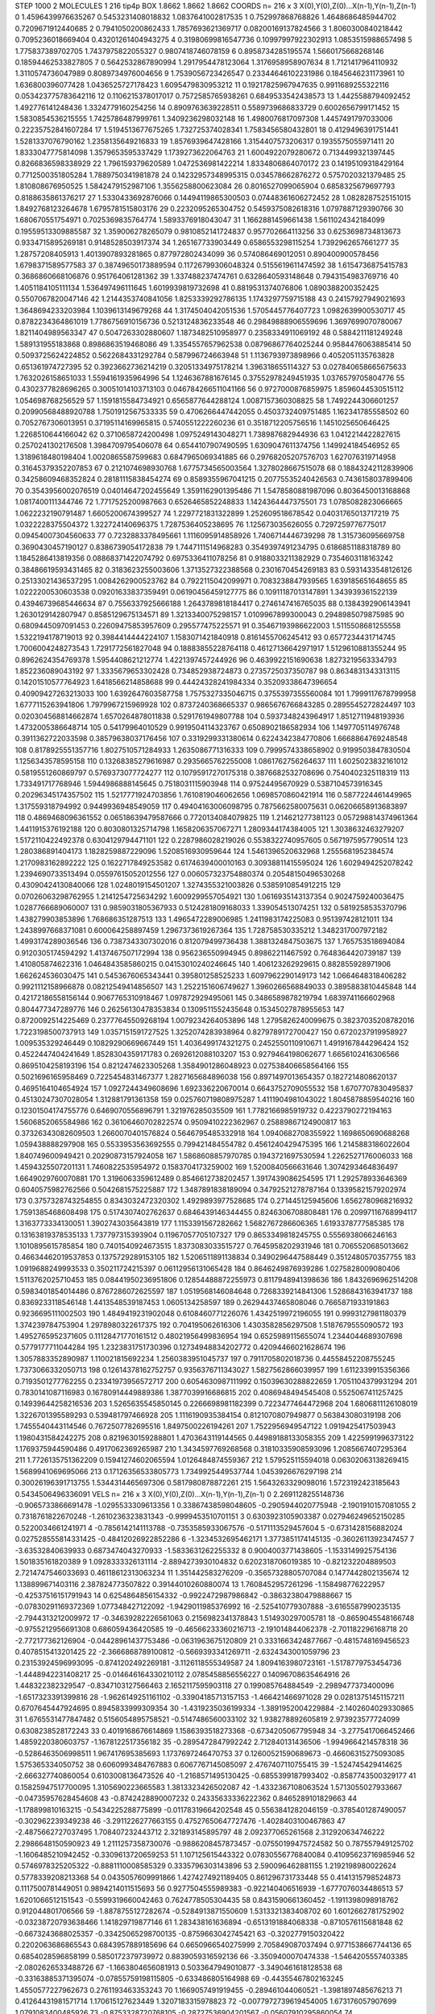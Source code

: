 STEP 1000 2
MOLECULES 1 216 tip4p
BOX 1.8662 1.8662 1.8662
COORDS n= 216 x 3 X(0),Y(0),Z(0)...X(n-1),Y(n-1),Z(n-1)
0 1.4596439976635267 0.5453231408018832 1.0837641002817535
1 0.752997868768826 1.4648686485944702 0.7209671912440685
2 0.7941050200862433 1.7857693621369717 0.08200169137824566
3 1.8060300840218442 0.7095236018669404 0.43201261404943275
4 0.31980699816547736 0.10997997922302913 1.0853515988657498
5 1.775837389702705 1.7437975822055327 0.9807418746078159
6 0.8958734285195574 1.5660175668268146 0.18594462533827805
7 0.5642532867890994 1.2917954478123064 1.3176958958907634
8 1.7121417964110932 1.3110574736047989 0.8089734976004656
9 1.7539056723426547 0.23344646102231986 0.1845646231173961
10 1.636800396077428 1.0436525727178423 1.6095479830953212
11 0.19217825967947635 0.9911689255322116 0.053423775783642116
12 0.1106215378017017 0.7572585765938261 0.6849533542438573
13 1.4425588794092452 1.492776141248436 1.3324779160254256
14 0.8909763639228511 0.5589739686833729 0.6002656799171452
15 1.5830854536215555 1.7425786487999761 1.3409236298032148
16 1.4980076817097308 1.4457491797033006 0.22235752841607284
17 1.5194513677675265 1.732725374028341 1.7583456580432801
18 0.4129496391751441 1.5281337076790162 1.2358135649216833
19 1.8576939647428166 1.3154407573206317 0.1935575055971411
20 1.8333047775814098 1.3579653595337429 1.1739273622064763
21 1.6004922079280672 0.7134499321397445 0.8266836598338929
22 1.796159379620589 1.0472536981422214 1.8334806864070172
23 0.14195109318429164 0.7712500351805284 1.7889750341981878
24 0.14232957348995315 0.034578662876272 0.5757020321379485
25 1.810808676950525 1.5842479152987106 1.3556258800623084
26 0.8016527099065904 0.6858325679697793 0.8188635861376217
27 1.5330433692876066 0.14494119865300503 0.07448361606272452
28 1.0828287525151015 1.8492768123264678 1.6795781515803176
29 0.2232095265304752 0.5459375082618316 1.0797887129390766
30 1.680670551754971 0.7025369835764774 1.5893376918043047
31 1.1662881459661438 1.5611024342184099 0.19559513309885587
32 1.359006278265079 0.9810852141724837 0.957702664113256
33 0.6253698734813673 0.9334715895269181 0.9148528503917374
34 1.265167733903449 0.6586553298115254 1.7392962657661277
35 1.28757208405913 1.4013907893281865 0.877972802434099
36 0.574086469012051 0.890400900578456 1.6798371589577583
37 0.38749650173889594 0.11726799306048324 0.5155619611474592
38 1.6154736875415783 0.3686860668106876 0.951764061281362
39 1.337488237474761 0.6328640593148648 0.7943154983769716
40 1.4051184105111134 1.536497496111645 1.6019939819732698
41 0.8819531374076806 1.0890388200352425 0.5507067820047146
42 1.2144353740841056 1.8253339292786135 1.1743297759715188
43 0.24157927949021693 1.3648694233203984 1.1039613149679268
44 1.3174504042051536 1.5705445776407723 1.0982639900530717
45 0.8782234364861019 1.7786756910156736 0.5213124836233548
46 0.29849888906559696 1.3697699070780067 1.8211404989563347
47 0.5047263302880607 1.1873482510958977 0.2358334911069192
48 0.5884211181249248 1.589131955183868 0.8986863519468086
49 1.3354557657962538 0.08796867764025244 0.9584476063885414
50 0.5093725624224852 0.5622684331292784 0.587996724663948
51 1.1136793973898966 0.4052051135763828 0.651361974727395
52 0.3923662736214219 0.32051334975178214 1.396318655114327
53 0.027840658665675633 1.7632026158651033 1.5594161935964996
54 1.1246367881676145 0.37552978249451935 1.0376579705804776
55 0.4302377828696265 0.30051014103713103 0.046784266511041166
56 0.9727000876859975 1.8596044530515112 1.054698768256529
57 1.1591815584734921 0.6565877644288124 1.0087157360308825
58 1.7492244306601257 0.20990568488920788 1.7501912567533335
59 0.4706266447442055 0.4503732409751485 1.162341785558502
60 0.7052767306013951 0.37195114169965815 0.5740551222260236
61 0.3518712205756516 1.1451025650646425 1.2268510644166042
62 0.3710658724200498 1.0975249143048271 1.738987682944936
63 1.0412214422827615 0.2570241302176508 1.3984709795406078
64 0.6544107907490595 1.6309047611374756 1.149924184546952
65 1.3189618480198404 1.0020865587599683 0.6847965069341885
66 0.29768205207576703 1.627076319714958 0.31645379352207853
67 0.2121074698930768 1.6775734565003564 1.3278028667515078
68 0.18843242112839906 0.34258609468352824 0.28181115838454274
69 0.8589355967041215 0.20775535240426563 0.7436158037899406
70 0.3543956002076519 0.04014647202455649 1.3591162901395486
71 1.5478580881987096 0.8036450013168868 1.0817400111344746
72 1.7717525200987663 0.6526465852248833 1.1424364447375501
73 1.0785082823066665 1.0622232190791487 1.6605200674399527
74 1.2297721831322899 1.252609518678542 0.04031765013717219
75 1.0322228375504372 1.322724140696375 1.7287536405238695
76 1.125673035626055 0.7297259776775017 0.09454007304560633
77 0.7232883378495661 1.1116095914858926 1.7406714446739298
78 1.315736095669758 0.3690430457190127 0.8386739054172838
79 1.7447111514968283 0.3549397491234795 0.6186851188318789
80 1.1845286413819356 0.08868371422074792 0.6975336411078256
81 0.9188033211382929 0.7354603118163242 0.38486619593431465
82 0.3183623255003606 1.3713527322388568 0.2301670454269183
83 0.5931433548126126 0.25133021436537295 1.0084262900523762
84 0.7922115042099971 0.7083238847939565 1.639185651648655
85 1.0222200530603538 0.09201633837359491 0.06190456459127775
86 0.10911187013147891 1.343939361522139 0.43946739685446634
87 0.7556337925666188 1.2643789818184417 0.2746147416765035
88 0.1384392906143941 1.2630129142807947 0.8585129675134571
89 1.3213340075298157 1.0109967899300043 0.2948985079875985
90 0.6809445097091453 0.22609475853957609 0.295577475225571
91 0.35467193986622003 1.5115508681255558 1.5322194178719013
92 0.3984414444224107 1.1583071421840918 0.8161455706245412
93 0.6577234431714745 1.7006004248273543 1.7291772561827048
94 0.18883855228764118 0.46127136642971917 1.5129610881355244
95 0.8962624354769378 1.5954408621212774 1.4221397457244926
96 0.4639922151690638 1.8273219563334793 1.852236089043192
97 1.3335679653302428 0.734852938724873 0.2735725037350787
98 0.8634831343313115 0.14201510577764923 1.6418566214858688
99 0.44424328241984334 0.35209338647396654 0.40909427263213033
100 1.6392647603587758 1.7575327335046715 0.3755397355560084
101 1.7999117678799958 1.6777115263941806 1.7979967215969928
102 0.8737240368665337 0.9865676766843285 0.2895545272824497
103 0.020304568814662874 1.6570264878011838 0.5291761949807788
104 0.5937348243964917 1.8512711948193936 1.4732005386648714
105 0.54179964010529 0.9919504114323767 0.6508902186582934
106 1.1497705114976748 0.3911362722033598 0.38579638037176456
107 0.3319299331380614 0.6224342384770806 1.6668864769248548
108 0.8178925551357716 1.8027510571284933 1.2635086771316333
109 0.7999574338658902 0.9199503847830504 1.1256343578595158
110 0.13268385279616987 0.2935665762255008 1.0861762756264637
111 1.6025023832161012 0.5819551260869797 0.5769373077724277
112 0.10795917270175318 0.3876682532708696 0.7540402325118319
113 1.733491717768946 1.5944986888145645 0.7518031115903948
114 0.97524495670929 0.5387104573916345 0.20296345174357502
115 1.5217771924703856 1.7610819046062656 1.0698570860421914
116 0.5877224461449965 1.317559318794992 0.9449936948549059
117 0.49404163006098795 0.7875662580075631 0.06206658913683897
118 0.4869468096361552 0.06518639479587666 0.7720134084079825
119 1.214621277381123 0.057298814374961364 1.4411915376192188
120 0.8030801325714798 1.1658206357067271 1.2809344174384005
121 1.3038632463279207 1.5172110422492378 0.6304129794471101
122 0.2287986028219026 0.5538322740957605 0.5671975957790514
123 1.280386891404173 1.1828259887229096 1.5208516930959644
124 1.5461396520632968 1.2555681952384574 1.2170983162892222
125 0.1622717849253582 0.6174639400010163 0.30938811415595024
126 1.6029494252078242 1.2394690733513494 0.05597615052012556
127 0.006057323754880374 0.20548150496530268 0.43090424130840066
128 1.0248019154501207 1.3274355321003826 0.5385910854912215
129 0.07026063298762955 1.2141254725634292 1.6009299557054921
130 1.0616935143137354 0.9024759240036475 1.0287766689060007
131 0.9859031805367933 0.5124281809168033 1.339054513074251
132 0.5819258535370796 1.438279903853896 1.768686351287513
133 1.4965472289006985 1.2411983174225083 0.951397428121011
134 1.2438997668371081 0.600064258897459 1.2967373619267364
135 1.728758530335212 1.3482317007972182 1.4993174289036546
136 0.7387343307302016 0.812079499736438 1.3881324847503675
137 1.765753518694084 0.9120305174594292 1.4137467507172994
138 0.956236550994945 0.89862211467592 0.7648364420739187
139 1.410805874622316 1.0464843585860215 0.04153010240246645
140 1.406123262929615 0.882855928971906 1.662624536030475
141 0.5453676065343441 0.395801258525233 1.6097962290149173
142 1.0664648318406282 0.9921112158966878 0.08212549414856507
143 1.2522151606749627 1.3960266568849033 0.3895883810445848
144 0.42172186558156144 0.9067765310918467 1.097872929495061
145 0.3486589878219794 1.6839741166602968 0.804477347289776
146 0.26256130478353834 0.1309511552435648 0.15345027878955653
147 0.8720092514225469 0.23777645509268194 1.0079234264053896
148 1.2795826240099675 0.38237035208782016 1.7223198500737913
149 1.0357151591727525 1.3252074283938964 0.8279789172700427
150 0.6720237919958927 1.009535329246449 0.10829290669667449
151 1.4036499174321275 0.2452550110910671 1.4919167844296424
152 0.4522447404241649 1.8528304359171783 0.2692612088103207
153 0.9279464198062677 1.6656102416306566 0.8695104258193196
154 0.8212474623305268 1.3584901286048923 0.027538406658564166
155 0.5021696165958469 0.7225454831467377 1.2827165684896038
156 0.8971497013654357 0.1827214808620137 0.4695164104654924
157 1.0927244349608696 1.692336220670014 0.6643752709055532
158 1.6707707830495837 0.45130247307028054 1.312881791361358
159 0.025760719808975287 1.4111904981043022 1.8045878859540216
160 0.12301504174755776 0.6469070556896791 1.321976285035509
161 1.7782166985919732 0.4223790272194163 1.5606852065584986
162 0.36106460702822574 0.9509410222362967 0.25889867124900817
163 0.37326343082609503 1.2660070401576824 0.5646795485332918
164 1.0940682708355922 1.1698650690688268 1.059438888297908
165 0.5533953563692555 0.799421484554782 0.4561240429475395
166 1.2145883186022604 1.840749600949421 0.20290873157924058
167 1.5868608857970785 0.1943721697530594 1.2262527176006033
168 1.4594325507201131 1.7460822535954972 0.1583704173259002
169 1.5200840566631646 1.3074293464836497 1.6649029760070881
170 1.3196063359612489 0.8546612738202457 1.3917439086254595
171 1.292578933646369 0.6040575982762566 0.5042681575225887
172 1.3487891838189094 0.34792521278787164 0.13395821579202974
173 0.3757328743254855 0.8343032472320302 1.4929893977528685
174 0.271445125945606 1.6562780968216932 1.7591385468608498
175 0.5174307402762637 0.6846439146344455 0.8246306708808481
176 0.20997116768994117 1.3163773334130051 1.3902743035643819
177 1.1153391567282662 1.5682767286606365 1.6193378777585385
178 0.13163819378535133 1.737797315393904 0.11967057705107327
179 0.8653349818245755 0.5556938066246163 1.1010895615785854
180 0.7401540924673515 1.8373083033515727 0.7645958202931946
181 0.7065520685013662 0.46634462019537853 0.1375729289153105
182 1.5206511891138834 0.3490296447588449 0.3512480570357755
183 1.0919688249993533 0.350211724215397 0.06112956131065428
184 0.8646249876939286 1.0275828009080406 1.5113762025710453
185 0.08441950236951806 0.12854488872255973 0.8117948941398636
186 1.8432696962514208 0.5983401854014486 0.8767286072625597
187 1.0519568146084648 0.7268339214841306 1.5286843163941737
188 0.8369233118546148 1.4413548539187453 1.0605134258597
189 0.26294437465808046 0.7665871933191863 0.9236695111002503
190 1.4849419231902048 0.6108460771226076 1.4342519972196055
191 0.9993127981180379 1.374239784753904 1.2978980322617375
192 0.704195062616306 1.4303582856297508 1.5187679555090572
193 1.4952765952371605 0.11128471770161512 0.48021956499836954
194 0.6525989115655074 1.2344044689307698 0.5779177711044284
195 1.2323831751730396 0.12734948834202772 0.42094466021628674
196 1.3057883352890987 1.110021815692234 1.2560383951045737
197 0.7911705802018736 0.44558452208755245 1.7373066332050713
198 0.12614378162752757 0.9356376711343027 1.5827562866039957
199 1.6112339915356366 0.7193501277762255 0.23341973956572717
200 0.6054630987111992 0.15039630288822659 1.7051104379931294
201 0.7830141087116983 0.16780914449889386 1.3877039916686815
202 0.4086948494545408 0.5525067411257425 0.14939644258216536
203 1.5265635545850145 0.2266698981182399 0.7223477464472968
204 1.6806811126108019 1.3226701395589293 0.539481797466928
205 1.1116190935384154 0.8121070807949877 0.563843080319198
206 1.7455540443114546 0.7672507782695516 1.8497500226194261
207 1.7522956949547122 1.0919425417503943 1.1980431584242275
208 0.8219630159288801 1.4703643119144565 0.44989188133058355
209 1.4225991996373122 1.1769375944590486 0.4917062369265987
210 1.3434597769268568 0.31810335908593096 1.2085667407295364
211 1.7726135751362209 0.15941274602065594 1.0126484874559367
212 1.579525115594018 0.06302063138269415 1.5689941069695066
213 0.17126356533805773 1.7349925449537744 1.0453926676297198
214 0.30026196391713755 1.5344314465697306 0.5817980878872261
215 1.5643263329098016 1.5723192423185643 0.5434506496336091
VELS n= 216 x 3 X(0),Y(0),Z(0)...X(n-1),Y(n-1),Z(n-1)
0 2.2691128255148736 -0.9065733866691478 -1.0295533309613356
1 0.33867438598048605 -0.2905944020775948 -2.1901910157081055
2 0.7318761822670248 -1.2610236323831343 -0.9999453510701151
3 0.6303923105903387 0.027946249652150285 0.5220034661241971
4 -0.7856142141113788 -0.7353585933067576 -0.5171113529457604
5 -0.6731428156882024 0.027528555814331425 -0.48412026922852286
6 -1.3234532695462171 1.3773851174145135 -0.3602611392347457
7 -3.63532840639933 0.6873474043270933 -1.5833631262255332
8 0.9004003771438605 -1.1533149925754136 1.501835161820389
9 1.0928333326131114 -2.8894273930104832 0.6202318706019385
10 -0.821232204889503 2.7214747546033693 0.46118612313063234
11 1.351442583276209 -0.35657328805707084 0.1477442802135674
12 1.138899671403116 2.387824773507822 0.39144010260880074
13 1.7608452957261296 -1.158498776222957 -0.42537516151791943
14 0.6254864856154332 -0.9922472987986842 -0.38632380479888667
15 -0.07830291169372369 1.077348427122092 -1.9429011985376992
16 -2.525410779307888 -3.6165587990235135 -2.7944313212009972
17 -0.34639282226561063 0.2156982341378843 1.514930297005781
18 -0.8659045548166748 -0.9755212956691308 0.686059436420585
19 -0.46566233360216713 -2.191014844062378 -2.701182296168718
20 -2.772177362126904 -0.04428961437753486 -0.0631963675120809
21 0.3331663424877667 -0.4815748169456523 0.4078515413201425
22 -2.3666868789100812 -0.5669393341269711 -2.6324343001059796
23 0.23153924596993095 -0.8741202492269181 -3.1126118555349587
24 1.8094163980723161 -1.5178779753454736 -1.4448942231408217
25 -0.014646164330210112 2.0785458856556227 0.14096708635464916
26 1.448322382329547 -0.8347103127566463 2.1652117595903118
27 0.199085764884549 -2.2989477373400096 -1.6517323391399816
28 -1.9626149251161102 -0.33904185713157153 -1.466421466971028
29 0.02813751451157211 0.6707645447924695 0.8945833999309354
30 -1.4319235036199334 -1.3891952004229884 -2.1402604029330865
31 1.6765531477847482 0.5156054895758521 -0.5147486560033102
32 1.938278892605819 2.973923577724099 0.6308238528172243
33 0.4019168676614869 1.1586393518273368 -0.6734205067795948
34 -3.2775417066452466 1.4859220380603757 -1.1678122517356182
35 -0.2895472847992242 2.712840131436506 -1.9949664214578318
36 -0.5286463506998511 1.967417695385693 1.1737697246470753
37 0.12600521590689673 -0.46606315275093085 1.575365334050752
38 0.6060993484767883 0.6067767145085097 2.4767407110755415
39 -1.524745429414625 -2.666327740860054 0.6103008136473526
40 -1.2168571495130425 -0.6855399187993402 -0.8587743500329177
41 0.15825947517700095 1.3105690223665583 1.3813323426502087
42 -1.4332367108063524 1.5713055027933667 -0.04735957628454608
43 -0.8742428890007232 0.24335633336222362 0.8465289101829663
44 -1.178899810163215 -0.5434225288775899 -0.01178319664202548
45 0.5563841282046159 -0.3785401287490057 -0.302962239349238
46 -3.2911226277663155 0.47527650647727476 -1.4028403100467863
47 -2.4875662727037495 1.708407232443712 2.321893145895797
48 2.092377065261568 2.312920634746222 2.2986648150590923
49 1.2111257358730076 -0.9886208457873457 -0.07550199475724582
50 0.787557949125702 -1.1606485210942452 -0.3309613720659253
51 1.107125615443322 0.07830556776840084 0.41095623716985946
52 0.5746978325205322 -0.8881110008585329 0.3335796303143896
53 2.590096462881155 1.2192198980022624 0.5778339208213368
54 0.0435057609991866 1.4274274921189405 0.861296731733448
55 0.4141315798524873 0.1117500781449051 0.9894214011515693
56 0.9277504555989383 -0.922140406516939 -1.6777076034486513
57 1.6201066512151543 -0.5599319660042463 0.7624778505304435
58 0.8431590661360452 -1.1911398098918762 0.912044801706566
59 -1.8878755127282674 -0.5284913871550609 1.5313321383408702
60 1.6012662781752902 -0.03238720793638466 1.141829719877146
61 1.283438161636894 -0.6513191884068338 -0.8710576115681848
62 -0.6673243688025357 -0.33425065298700135 -0.8759663042745421
63 -0.3202779150320422 0.2202063686865543 0.6843957889185696
64 0.6650966540275999 2.705849087037494 0.9771538667744136
65 0.6854028596858199 0.5850172379739972 0.8839059316592136
66 -3.3509400070474338 -1.5464205557403385 -2.0802626533488726
67 -1.1663804656081913 0.5033647949010877 -3.3490461618128538
68 -0.33163885371395074 -0.07855759198115805 -0.633486805164988
69 -0.44355467802163245 1.4550577227962673 0.2761193463353243
70 1.1669057491919455 -0.289461044060521 -1.3981897485676213
71 0.41264431981571714 1.170615127623449 1.3207183315978823
72 -0.0077972739619454005 1.673176057907699 1.0791083400485926
73 -0.8753328720768105 -0.28727536904201567 -0.05607910295860054
74 -1.2839562057839486 1.076583332946736 -0.4535973465590364
75 -0.23125768307662375 -1.8723608027479302 -3.103727855406952
76 0.9383061928908442 -0.8400322342451659 -1.6584804165665907
77 -0.18871984011182244 1.6578465452219426 -1.344229970197716
78 -0.15779507995696632 -1.6332510709699497 0.44036124366750534
79 0.2955349159142775 0.9724304185884766 1.0239393366452152
80 -0.6915821470961733 1.3687067923705736 -0.7100547795490456
81 -0.47354561833348463 -1.4383650327179491 -2.302891252403207
82 -0.5748728777891736 -1.671151911013938 1.1847378906720583
83 1.019739916006413 -1.2866358966307416 0.06547518029371113
84 2.49300386398707 -0.7798320051464201 -0.7062790870659937
85 -0.30894759780078473 1.098827322235946 0.08314569163218258
86 -0.12004023034939793 -1.2407884591884688 -0.8783607381435043
87 0.19112230332868618 0.6760740878900923 0.2606982195363893
88 -0.5613374505627089 -0.9573710631922877 1.4730751964110185
89 -0.3491502025979342 1.4734925609870548 -2.677334254514729
90 1.1155984040068074 1.4901178947711673 -0.7448392282481777
91 -0.41467938081417627 0.6140599587951501 1.9070802249661047
92 -0.49921145573535425 -0.83301405858773 0.8179862665419027
93 2.101464964721302 -1.9246852990350112 2.463044679345814
94 -2.6129460653960392 -0.7754613662412863 -0.2348501453917084
95 -0.9852767787718034 1.5300964751331936 1.0767802265534265
96 0.9936147761622672 -0.9341250048012004 -3.0024245765896858
97 0.36330875086974534 -0.7278568830946438 0.4866476485999561
98 1.6044843341500137 0.0651825553374379 0.1657297111125592
99 -1.1679026537424404 -0.4004519851395985 0.4133330529232315
100 -0.18612395205946183 3.2000149113630836 -0.5253249596159855
101 0.0060663752941602185 -0.42259512643795005 -0.22935044706165889
102 0.967408759334202 -1.3625934318834654 -1.3668565673656374
103 -2.585761512948124 0.6557063146702758 2.4132276968375383
104 3.1170951740469106 -3.4615801815412066 2.8154605202269396
105 -2.9901599338837426 0.517625286095323 0.06692655578976568
106 -0.4763903361648633 1.4166339138611546 0.41318426469413244
107 -1.4605437194076218 -1.876012145055906 -1.780412272777885
108 0.8748447133103332 -1.9570801777796947 2.1693795687916433
109 0.8323574595375034 0.3828155469362332 0.6660187244439651
110 2.302263064460864 -0.8571941670864508 -0.9005024427051719
111 -0.9260779965418262 -0.5232512217056149 1.4772563686449407
112 0.4319039663492099 1.5490549249431376 -0.23698258089061894
113 1.597790809706148 0.6092806756335478 -3.784453574816078
114 -1.044637169740308 -1.3042625213359613 0.29447907285196034
115 0.8444334737676531 -1.089034582705915 -1.4287872576989076
116 2.458429516282989 -1.5263480046294498 -1.3673046722648508
117 0.09881597076475634 -1.13213532630133 -0.7322338459432168
118 0.7478651436767261 1.5270435772649276 1.1767674229104974
119 -0.1574797471679339 -0.9873538065293606 1.0527451319981627
120 -3.549354761544534 -0.16197019928820452 -1.3590571548048505
121 -0.8812290015924792 -0.20719738908989468 -0.9818422639725684
122 -0.5737271702568942 2.5128815428049265 1.1912777381891808
123 -0.6619487735301155 0.9111533807231778 2.9621093283571662
124 0.17368391607381972 1.5140958476880386 1.1871318770426875
125 -0.1015932002538554 3.488884436860996 -1.3650557444447784
126 2.532495899299404 -0.17044463450681963 0.9666770010528514
127 1.60887826057482 1.0336682622706583 2.6404091658672213
128 0.1666290271675602 -0.38248283343548134 1.564314918591017
129 0.04212844778138946 0.5465810810111877 3.126471435851723
130 -1.160566732232214 -2.108735511645351 -1.3087104022292455
131 -0.3491205703213512 3.7818510426981407 -0.5141043029069348
132 1.8482588832082365 0.6465124335125517 1.208551591208934
133 1.2158108360969546 0.7251303318925696 -0.07048762813743796
134 -0.5454035166314916 -0.19220730836360997 0.9282658387371999
135 -0.7914877916436349 -1.6336464292854098 -0.7281249812558277
136 -0.5554833856596281 -1.4699455909937131 1.6621246358194084
137 -1.5416603224295624 -2.6402565011132304 0.78163580086816
138 0.8687748813758028 0.351678965425906 1.2422172046306323
139 -2.27022726554161 -1.034817402445715 -0.14852436134967295
140 3.0175422712078306 2.4658617095387485 -1.5860842039112624
141 0.25797765546981183 1.2281280640102288 0.29739217859681216
142 1.3859511045264559 0.050103374618245114 1.6498266664789927
143 -3.7318537810510404 1.6128421065753424 0.028875762874351396
144 1.3631275029473957 1.049198257100062 -1.7225732292700837
145 1.4951639413646791 -0.8153979401468843 -2.1238882007290787
146 2.3878012162301934 -0.21097914718365576 0.07903364313521258
147 1.5176597235466713 1.9118016856910658 1.0152108478291701
148 0.4572116142231009 2.41466752319357 -1.6543955179654732
149 0.28134753885049885 -0.6460696378515429 -0.3227030527364405
150 1.5961104401666908 3.877239511590866 1.4804870345362968
151 1.1354181445786202 -2.334197218316479 3.6592579441401654
152 -0.5771461452626465 1.4296962132243107 0.13583187642987107
153 1.3624770196782017 -2.5586708595638465 0.1199281391012999
154 0.7790696398525728 1.481531683232108 -0.5184479523552505
155 -1.3499907960968023 -2.0777863550262405 0.09750018565423033
156 0.16954656906349416 0.6793739033702838 2.0311435221051752
157 0.8034710953530071 -0.41499277967398207 0.6211260001289335
158 -1.981272052776764 -0.20666685284648126 -0.8358428653826434
159 -1.6232891910401288 1.930052116331953 -2.3288925851642284
160 1.8558319918098523 -1.0077920139246732 1.761077054100283
161 -0.6408868769589771 -0.438555231170154 1.8770364383606555
162 -0.08181121831817542 -0.23152297658599405 1.4157010487168207
163 0.3529615604987896 2.2028441039040465 1.4559668001545174
164 -1.520142515942124 3.185200658855676 -0.9515053591056739
165 -0.9505692661760552 0.127647143745599 2.0038727415668864
166 -0.5110149619978835 -0.7310758086620461 0.026091579863705763
167 1.593313461736189 -1.2203278018038157 1.121964265847489
168 1.1463220808501091 1.795893345787522 -0.4504926928459429
169 1.2029366966613402 1.4809556912544355 1.8908424110887845
170 -0.02275891183858815 -1.239319314880296 0.08505639429037459
171 -1.3401757683036513 -0.9828160225769347 -0.52575288840742
172 0.05018770882688682 -2.3490467711315914 -0.10742832887795588
173 -2.8982848932949916 0.3734645095968669 -1.324844463588843
174 1.1524192543155445 0.3292909677879348 -1.2160403039621903
175 1.090152311377813 -1.3313114980724337 0.5938454303856134
176 1.767198196614922 1.5809889489023432 1.859168925906597
177 0.21875494452667352 0.5078635993985805 -0.7775625367124649
178 -0.12530248918094417 -1.9222582373144088 -1.3653668890314181
179 -0.062296402763054745 -0.14748081791627835 -0.6610188665231801
180 1.5676042675653963 -0.6437390481645979 1.8340419103532282
181 2.232125460166312 -0.8100511805762888 1.5006531785738737
182 0.15011584508296924 2.3657801768638307 -0.5899915089737316
183 -1.5777825777426895 0.4548161360311109 0.44289012626118807
184 0.018161178628835643 1.3484646818027481 -2.0849387268165716
185 1.085984548128507 0.22843005249048323 -0.13862590378395195
186 -0.2567677312999008 -0.548768205672813 -3.753977457200049
187 1.0419713374205897 0.16406288970893346 0.46352814615980037
188 -0.08484627953267257 -0.18168402975190368 0.20844431115946985
189 0.1302808556300029 1.6530966241782115 -0.20691803230828706
190 0.34175981691247825 -0.1576500585941266 -0.6528838060048557
191 -1.321185200099165 1.0341015615110603 0.5071781884887272
192 -0.5367866604864651 0.20259374784247675 0.34874552407874404
193 -1.2190974874486469 0.0227188661952068 -1.9789073345549608
194 -1.8648831019154795 1.2483099379031803 -0.8143811033552167
195 -0.38444299516090735 -1.6483696461248272 -3.7670215240235554
196 -2.25799065468665 0.6741966077241099 1.3083715739152781
197 0.09264241917719558 -0.9419649944217308 1.315695829589859
198 -0.48672195041306504 0.3442724573164462 -1.0672346923660105
199 1.1250980139703433 1.1725842864147413 0.9793869011292222
200 -1.0248487624811518 -1.7903404278012185 -0.004926328799305983
201 0.007468269924149496 2.024024784898402 -0.37916421645184434
202 -1.0451389120677292 -0.10028021219858071 2.5835784680421323
203 0.07915046402171293 0.9521461737129943 -1.656071522335356
204 0.5975478114794933 1.2867701774566038 1.0098225372589862
205 0.49996756129073977 0.11648046818072376 1.5416261153599962
206 1.9754338369234676 -2.491664775784752 2.266644826165874
207 1.4929616917025241 -1.4150143677343934 -0.1507230963341893
208 1.138027158756091 0.48056106245296415 1.4943413969303891
209 0.2110116320775707 -0.5320530765118018 0.4276177566649017
210 1.4635504677528697 -1.027878728428764 -2.709921680804974
211 -0.7437935814086067 -2.2765595375894745 0.8067752458351543
212 1.0518432310771804 -1.6422533474585466 -1.941575522602044
213 -2.1734703952006558 0.449737695377464 -1.8570838073704337
214 -1.6028415946547396 0.10079444130243694 0.007058699212889923
215 -1.580244858289158 -1.4954919187320792 0.8269288402947055
ACCELS n= 216 x 3 X(0),Y(0),Z(0)...X(n-1),Y(n-1),Z(n-1)
0 -23.841778682456777 32.130507478698405 32.73657264433891
1 41.04195062057482 -3.5223897135881685 -66.8788787764596
2 -28.166085107304298 91.15925729025422 26.77413438461332
3 -37.71421057409657 62.68695149780427 188.7217775098738
4 77.95450352302936 -149.46557023872384 47.84523143072469
5 43.95423592810971 -29.499637921144313 -44.728641409645434
6 27.270991386141873 -14.278343722879413 71.07266555086761
7 -46.53936613478493 20.38597662818995 -18.49359790796791
8 118.37568151292828 61.13335181684913 -45.34598238491691
9 136.84467341615834 39.392448069067584 141.34843835295055
10 -162.830027573221 77.20892265453782 11.629824871234803
11 -21.369618728571353 52.72803310091899 27.784576155218986
12 -68.16447130599349 94.14056621937544 136.71398389484568
13 85.43438628696488 90.05980808946259 23.528248719599503
14 -11.175474232691982 37.359463673994014 13.329403986551995
15 25.537293828069892 -56.01845634260323 -82.70279757460077
16 -40.16263319077015 -27.286764386153664 0.045302956078728585
17 46.85300432696465 30.205154072764685 -40.29501934014604
18 186.9145072914531 -90.688532046088 84.78367473361386
19 -87.60033924211513 -6.172890548960467 19.89551602161214
20 -6.8378405814545715 136.3785963203643 94.82853907789028
21 -57.345950679637895 -4.6218723138246105 0.5469875934765582
22 45.20929791992472 -78.47431505108703 -2.7689783210444148
23 5.139686634334112 -134.6947298892698 16.770351552486986
24 33.77008756906244 -112.4436283761433 -131.43813894393247
25 13.067511403976596 -66.49932802852766 -59.56799394855335
26 -33.86330675480974 -28.21880181985169 153.7779340520326
27 -167.61507970975222 -2.6565352225056245 -65.66056876396786
28 54.28795250661449 -66.63740756899925 -103.38999939803688
29 180.78026680095476 62.25838385996282 45.8920575034262
30 110.93519957064603 -18.69689048086699 -7.8416307268955165
31 6.097518000608204 19.284863982203944 15.54342655269398
32 76.02899384663547 92.65090732322564 16.11346209908877
33 1.036759881678293 -51.94084047637028 -63.1461301728915
34 -64.96518954043935 -35.72624995377777 -109.29981514615952
35 6.698478635435777 107.44061384029266 39.13692924554269
36 207.70572901892024 1.0568011762019296 -92.7530204848832
37 120.96585563849004 -78.50011679455923 5.713769136534097
38 -14.542900140000185 -28.95092134427216 -98.36033674980092
39 -24.266625280035328 19.843601480666706 -96.3107908191962
40 -147.89990924004226 59.40261495198433 -35.88487346339875
41 61.412561383763034 -7.1045600931290664 3.6299744130957663
42 -57.666254406384155 -29.36554067898618 67.06834079886085
43 -51.17379732730612 14.679620867081098 -147.6778401716116
44 88.41263092477726 26.44312608888282 -29.046962307716512
45 -35.83509500980608 -121.72974597422103 -103.43701983396545
46 -27.534584588066878 -28.622735827751626 -33.63914701818146
47 62.1428785557203 -81.77746195851938 39.08250383989525
48 -147.25127819001477 -74.20352338446958 -138.79255156099376
49 108.95261404937042 3.9830499274587794 -27.37287510478821
50 -70.95491179345004 -31.771368123962617 -131.34710755140108
51 -101.72233055872204 -23.6470614418555 53.990720067292244
52 7.432215037328717 -38.572774099226024 -4.35876218168606
53 -25.194183866773358 -32.774081907094526 -13.688837283756698
54 -11.50593780782009 -8.120519384583247 -40.23678263974422
55 134.90116297495808 10.831132022655737 -129.3234884166199
56 52.690208304707994 -156.90094129490564 -3.824366661127499
57 150.0751466486422 -101.5738828616641 66.03298163138402
58 -70.74350438205137 -12.749498209284127 -56.358604650434884
59 -76.781580912561 19.75679841142579 77.59134116355142
60 28.835599490505274 -136.47948370383483 86.53888699832038
61 -9.000973297352939 -7.457204540754788 -14.32431950701141
62 -90.7386609755243 84.92586625205655 68.07368839550867
63 -82.96392503669654 -85.1954575028139 -30.393365724568696
64 -51.097685494956636 -76.44680357290702 43.47803380559651
65 -47.46770367382277 -97.19314333924969 -32.46220168250068
66 -6.153543850463727 25.426221572380882 7.097241461067654
67 -91.80142272511091 38.10975331910464 -52.868098471304286
68 13.02262692439524 62.503852831166 155.9114679920841
69 -7.0409208211175525 95.01012431143968 -68.75885266111527
70 38.74407684395817 142.5625031305314 -28.205775676285583
71 39.4545584356452 80.29162666070988 -47.17257011029982
72 23.09842695194294 -100.37509645692651 127.17239196667936
73 27.24807594398166 53.171879020139585 96.63957721449691
74 36.327677124817086 70.14708914309841 23.798684957173396
75 72.84250563980487 3.39633645871001 2.689389891371434
76 113.01036878560897 55.43640983989371 -28.75459375022379
77 -11.480108043871041 24.587717202395368 -330.771131636851
78 -34.36221259443977 26.286861852242566 -16.96431743559043
79 -15.673481373844766 -37.68579863368245 -0.9138792435397143
80 59.418273075012905 -75.63372585587598 -5.908515024088132
81 44.9337947476148 -30.513634034091183 -12.918216300037898
82 -48.51338978012288 82.34240085168318 14.984732486003054
83 50.69001833638612 33.98821776005656 -5.7714430748608265
84 -7.091668866537134 -110.42006850690314 40.139025130708006
85 -83.64416697976634 -68.66917010488781 -120.63881144716197
86 32.372596784383745 5.515252218664159 41.504946841322976
87 104.7704199689141 65.73646637706094 7.930982810953626
88 31.01677041965928 12.422726220267037 -16.75531772331962
89 -76.19801573302124 -94.5074922094519 70.70334818060928
90 34.46015417918295 -14.726139856340751 11.71770968380261
91 -6.063423395812784 -10.314001942009327 -54.40369928784068
92 -96.45405340397252 48.11982162399295 32.15260345567788
93 19.048592782760657 -108.59055779957667 -59.046085171644876
94 -110.58082877279313 -20.29319721263232 -131.19840380983322
95 159.187116339159 -49.94741719136027 48.08538005606164
96 29.918572401899183 -43.68970922121741 59.424869435957135
97 96.07465113359478 5.548912062545696 -109.57794631345533
98 65.7618768159785 51.77298185571385 86.48112060442928
99 -18.23112151968047 92.28396726979418 -70.41671616761528
100 62.19053973397956 135.81826437876026 -58.73927307327199
101 4.078081879792023 -1.6835583126383256 -30.25482887489227
102 -66.89841141990132 -16.941653344922656 -59.50129051084997
103 -72.55467250331935 -18.939906749015506 -36.41194527332755
104 -78.89928113456857 90.98826303436158 132.84436897166304
105 13.175578621798309 23.93622625049369 -11.59209713235856
106 4.796642655769688 52.0030729013867 49.884730445884564
107 84.15922004660524 -48.53583809171886 8.836310331069512
108 10.525496301538567 56.52351702478569 87.11174288036699
109 120.9550366600152 124.68676005521417 100.39121315983908
110 -222.16044205179708 37.55357113297117 -17.890275493249874
111 40.56959659522897 28.478920572169837 -78.1942683866149
112 -76.1858419023072 93.31519147157937 -27.169530147311775
113 -0.5291767315245579 -6.152297932565858 -8.042473013100675
114 -164.96062524443988 -8.937649999127458 115.11134796009779
115 -102.00681584840504 50.73029298092578 81.07585284132094
116 -12.743478847244774 -0.14070200457251758 34.87476864209063
117 -53.06821093975972 247.1406035108106 22.931860105361253
118 -12.497338471227636 -70.64792495325185 7.884017060775136
119 -38.969131400767765 -38.65355038088137 -1.8335456685024525
120 49.12500374170962 -94.99249986513234 13.20600319878588
121 18.69147203402713 8.141407237694139 -82.18675951050102
122 179.94931688652719 2.160850466341799 -75.56554848389663
123 29.5338721876376 62.813857388317274 -44.873243104287894
124 -216.3201372357795 16.76331032504072 -0.3494299505572087
125 28.240641414560912 -173.94337429031563 -126.28349236096214
126 -29.80100829614281 -36.81947682523344 63.035779692339815
127 -71.84049973773978 98.45961652765324 -44.493583185684656
128 93.67431151859097 -90.58981452377606 74.91054698070252
129 -33.20825081584307 -46.19247520725577 -91.92126530779962
130 -97.24933857221095 70.51106027596896 -19.47670269143842
131 152.61235818749026 163.33960041214758 116.66248976806881
132 107.45197443283024 -92.23274725061079 -16.622572681318623
133 -55.171042016379374 -43.79571080512795 10.535677456251165
134 -81.71413979768943 28.82703320188537 -18.587070469044306
135 102.72724504373087 63.66709364506059 -43.13495949984494
136 -20.479153285734867 21.95209247133019 -74.02433854434082
137 110.83496798625913 -15.611567003644652 50.864370478314754
138 -10.73544734688977 69.7508966557881 12.223835375669807
139 -25.76669476909521 64.1185364604915 -128.1719088818453
140 54.26437846729522 114.17554930393612 -24.65694073322277
141 -32.63767867823782 54.56036463121249 30.256229921264207
142 -11.018437972893224 16.88709962063615 42.77496048766608
143 -20.328458173517845 -106.93750283336237 33.93334242394525
144 -26.369836232549062 29.104718540541285 31.473078471916494
145 64.99485171044171 42.47501490122778 134.89708903064388
146 -163.35216385701824 -112.50520974786704 -99.02611420495134
147 26.09902943341003 142.5431747621269 48.516899116804865
148 -16.324247895120493 29.94065861513326 -48.228575142954085
149 -74.39419188204926 -50.26309163044518 -46.734002876428974
150 -104.9574149473899 -107.4445776271514 235.55358321111783
151 -107.95436268367973 92.5731130624942 13.525358705228484
152 -14.4961420559938 -93.89355600990365 59.70708734233362
153 -141.71697288257576 -66.44486061946833 109.47650749810316
154 -84.41113104820204 40.85432804907822 28.141665728623238
155 -26.227615023092312 -19.60111457961665 -50.832772696401136
156 -61.98346936101652 32.42386838623372 -88.35007586809664
157 104.09123229172741 79.43700055740129 -14.768916617372625
158 -43.05554524349449 -21.03090725390217 -6.941904424231723
159 123.42145366342393 19.183008569372525 5.015194207679997
160 -56.75578651856921 -1.5996213905551429 -87.89571019202631
161 105.27892496860613 -13.130451538203971 80.50089069256695
162 88.26763361260646 -95.07627555795597 34.12915188217289
163 -75.04039273303744 38.96089392147047 -27.267811938377918
164 53.05160188201455 -33.1053216989489 16.028784916188584
165 -30.496090502288496 40.27606148684964 -24.835270469677567
166 -58.15247777625518 -6.8174455078333835 -88.99412527807202
167 -2.9686070008420984 11.345227014386793 -15.830190979622273
168 128.9795395301693 -134.00491176051315 -40.93208261717592
169 35.66623931848477 -154.05310262354203 73.70760705468194
170 -11.2037888986427 76.65818580242168 74.83402049702687
171 48.66149482210383 96.38658518007111 42.605713192243
172 109.44162845338138 -27.47928463874122 -53.49321279061661
173 0.6403298471511221 -66.30018468528776 20.95717941457491
174 78.18971159637323 -95.46991063279866 35.86227003720035
175 -29.003754330860545 69.53561593579659 127.01937942347371
176 21.204626628114738 45.080964812199795 122.39599651676167
177 -16.787052078539958 18.489961699182572 35.44943185523377
178 -48.487568211783866 78.34612692255152 -1.4869873666924605
179 -57.69357112847581 26.861091614768355 -111.42824866385615
180 -3.816086909761566 17.94229153919538 40.392051050627146
181 19.8172724321698 -21.941209338436238 -31.173925091339612
182 16.920415959086824 38.81670480559122 -43.88261198939432
183 83.12116435375466 -59.82360142729584 -58.28196179481904
184 -131.97123346434896 -46.84743944029697 -101.18645229998128
185 26.706651421098684 -56.368225376793475 145.00346344280334
186 17.730834518279096 -0.06862931107241366 -87.14629691881969
187 48.243244573723615 -24.513375136468838 51.81074858733645
188 83.3665192693336 22.766612151988582 32.82847596099023
189 22.24199652393918 9.022148257255992 -122.35260540461195
190 -102.79578959992287 -48.68422421758822 -106.74186642525893
191 -68.09308827736564 47.94030657449122 -23.631929946599143
192 -78.97260928950863 -10.965254375318793 -3.9223913314282584
193 65.33984829608596 36.4761270480177 -79.05141189081911
194 8.109159010313817 -10.84316934851023 65.5073599642939
195 -123.02232437584809 2.8227829571433745 185.87717597073362
196 -11.219018720353574 60.9422537999605 -45.06794869274189
197 -54.43582578069095 23.489635711804368 -8.371622977075049
198 -79.22166200720682 151.6890305679044 -96.9721951252655
199 -15.477161418142941 27.318606407085042 -44.7826150017267
200 -199.1845525697948 -8.771104163841642 -32.78013756160436
201 35.24148337533461 10.166350393408209 -85.8915997794652
202 36.782159152894565 -50.228116905124125 44.12314875243581
203 -16.905902407995654 5.187528604796256 70.3038510942166
204 -32.401485685802015 -2.046956779939592 -15.406825636128474
205 108.01370056295372 -18.179564413040836 -43.11444608958689
206 -71.26653286436749 41.87341894609746 65.46567969207274
207 111.55133678982183 -267.6369965022932 124.60123153340224
208 -50.1359725312721 78.70419225168155 -44.17882775309994
209 29.958348800940826 108.00858600818941 18.869560255992756
210 -51.00945129750926 -24.040346027682112 0.19394680513283902
211 -8.247745783020605 -40.9896165444361 135.85175637140628
212 180.32148980015606 -114.20171374949442 169.18634277200212
213 55.1792343634356 38.08867515369903 34.75246003631736
214 39.961244151091506 -4.412343547844678 -62.69053619868015
215 -108.73696171211566 -128.6454579808235 175.48101237388335
ANGCOORDS n= 216 x 4 q1(0),q2(0),q3(0),q(4)....q1(n-1),q2(n-1),q3(n-1),q4(n-1)
0 0.7246711321954368 0.027022359955661383 0.688564842425913 -0.6885803851162325 0.0670017858596781 0.7220580405513128 -0.026623361842063598 -0.9973868621322695 0.06716132704305755
1 0.09648560577385623 0.8793079957405001 -0.4663775042873488 -0.9650396743303699 0.1973673914376326 0.17246605395107228 0.24369849167937688 0.4334323031615772 0.8676102141683627
2 -0.775853844925042 0.6283413758935366 -0.056902782491100395 0.5628292176707321 0.7300626732630664 0.3875974262609767 0.2850860976111756 0.26869240489486923 -0.9200708171117231
3 0.6352884289351307 -0.770419755296099 0.05349778229638772 0.7537166327421971 0.633627682529419 0.1744339343710825 -0.16828502485043204 -0.07049369178797264 0.9832145187237535
4 0.886158368887636 -0.3809061342471329 -0.26388228842292194 0.4338431814046719 0.4819275051476757 0.7612660334802951 -0.1627987690343112 -0.7890857980441959 0.5923176209820827
5 -0.956575100525652 -0.1447173867003241 0.25302362546006596 0.013081090138589498 0.8458595868198274 0.5332452010714901 -0.2911923112568557 0.5133989066716274 -0.807235158112711
6 -0.7301558820423066 -0.5283768835247312 -0.43323233590730653 0.014520497184874626 -0.6459032109256847 0.7632812045880412 -0.6831263009726005 0.5510235122683607 0.4792823237371783
7 -0.1238104002049977 -0.29077302967984875 0.9487476113339545 -0.9889698645923 -0.04217548373546358 -0.1419853355102824 0.08129939562730974 -0.9558620579259798 -0.2823440002694427
8 0.5827780476086668 -0.2074990586136021 0.7856932530573784 0.5962715233231194 0.7660814581877166 -0.23995722513584417 -0.552114134667243 0.6083283160394826 0.57018123627949
9 0.2935720325470669 0.9558613885342444 0.012019468189250503 -0.22224723225280382 0.056018650577201845 0.973379719607652 0.929742775966634 -0.2884283562635267 0.22888305712955415
10 0.7213572420897446 0.22548529389370522 -0.6548283069036926 -0.6016332111024211 0.6723652432701431 -0.4312336477373728 0.34304694807455355 0.7050399718313606 0.6206749789839915
11 0.9422557024494466 0.03639291013682477 -0.33291102008388246 0.26898536422112274 0.5099456018321635 0.8170693709880996 0.1995020426871572 -0.8594364661007973 0.47070999107714523
12 -0.6085045252291756 0.13408217194634148 -0.782140789079406 0.792519064320369 0.05244828875198598 -0.607587614830771 -0.04044472109386895 -0.9895812994257376 -0.13817769849906328
13 -0.7169931937750051 -0.5074629861353265 0.4779142996217243 -0.6958065457409511 0.5624307019512261 -0.44668216486299445 -0.042119009774005185 -0.6528039699674556 -0.7563550527433431
14 0.1907315221248113 0.14505622187346295 -0.9708656853364055 0.933827060766398 0.2780996936183354 0.22500573545975178 0.3026359315222606 -0.949536335747693 -0.08241504745170916
15 -0.7899472010951454 0.5487835502416146 0.27353251080292507 0.23511254949015095 0.6830819314789731 -0.6914630604444439 -0.5663086689731867 -0.48190838327545854 -0.6686245595060456
16 -0.5384189908952862 -0.12943541163434272 -0.8326772871036897 -0.4910477255998291 -0.7548347308946006 0.4348524579883705 -0.6848190428328917 0.6430171096093248 0.3428583896058682
17 -0.8631290704629678 0.4605228390433844 0.2071881329640908 0.4408228973536786 0.887272219626847 -0.1357320207141607 -0.246339970143774 -0.02582097980054207 -0.9688394583787862
18 -0.2971597977969272 -0.48829467756115763 -0.8205268809970329 0.3575331274546157 0.7399229392650758 -0.5698105884606066 0.8853621390966542 -0.4626903411729552 -0.045293827829431185
19 -0.5828872978470153 0.7602753512036718 0.2867469064536357 -0.7682842876683953 -0.40078121114133575 -0.4991128871487199 -0.2645404531077524 -0.5112297048765914 0.8177178838213838
20 -0.47431752869498883 0.5381716953176752 0.696702309693023 -0.5515293266029847 0.4351807904069636 -0.7116411185124365 -0.6861765690181688 -0.7217956123582895 0.09040359567398716
21 0.4989118455099482 0.6652235015710358 -0.5554859704505856 -0.5129876733043 0.7432862580752012 0.42938233032392964 0.6985203056803028 0.07073352468335069 0.7120857750567476
22 0.34150573558413067 0.706143321476123 -0.6202704588305232 -0.862339465370708 0.4978944693903735 0.09204207632732264 0.3738241284712788 0.5034507988722963 0.7789690713292434
23 -0.025293781521635948 0.7104643783013205 0.7032784596312143 0.43586947607352167 0.6409503376742715 -0.6318231275148323 -0.8996543916658888 0.2905564175855813 -0.325881794146447
24 0.2533950830216471 -0.9487180046628825 0.1890107920964678 0.7222858859876937 0.05557776198175586 -0.6893578252809439 0.6435013836841635 0.3111997107993236 0.6993287561619345
25 -0.5429236992498991 -0.5861619346226178 0.6013718011282666 -0.49666362954614685 0.8015635088075351 0.332898153245383 -0.6771699165488978 -0.11794120462162737 -0.7263131393369915
26 -0.0758354688615884 0.730727095181393 -0.6784444664306152 0.7529666675440645 -0.4040799571011099 -0.5193848147922108 -0.6536743678851976 -0.5502338599513328 -0.5195695527385528
27 0.6078568631683549 -0.37686773099022086 -0.6989139769938789 0.7005637815676254 0.6688786750361062 0.2486196010728372 0.3737919499598669 -0.6407589495436086 0.6706023760209715
28 0.7795291436804396 0.10428691962013432 0.6176233095900602 -0.3295248763240783 -0.7702787364194614 0.5459707172583905 0.5326797067999147 -0.6291223304065648 -0.5660895895062731
29 -0.5065308826518811 -0.8618921275302822 0.023841674043889642 0.7714656215415582 -0.46538959482158054 -0.43388168872549715 0.38505487881520195 -0.20138144287175896 0.9006543481089142
30 -0.5298111584301539 0.7149222060664027 0.45627445214041973 0.7579634448049963 0.6405057471664343 -0.12346580168651694 -0.38051485219663805 0.2804257961028214 -0.881231989965113
31 0.08932720691304892 -0.07445117163083366 -0.9932158240522929 -0.8354735702918341 -0.5484761608589239 -0.03402667061669126 -0.5422218765864326 0.8328450780380684 -0.11119582968274436
32 0.38662243686177894 0.887194976428269 -0.2518097796264293 0.38864943348618586 -0.4043518143900821 -0.8279198198197211 -0.836346046302568 0.22222665006677364 -0.501139308809609
33 0.8527925812423155 -0.2849547111707521 -0.43765925782470705 -0.12644619594377415 -0.9257523896134373 0.3563619966499868 -0.5067111335952955 -0.24856251870829973 -0.8255062091734716
34 0.6640312657305183 -0.46103087671836945 0.5886535558752876 0.7271714999012442 0.21496004681049433 -0.6519308153528266 0.17402323943571787 0.8609545336354922 0.4779887060891485
35 -0.47941462616715463 -0.8312503699077377 -0.2813972969757622 -0.47076248429137413 0.5142020873981582 -0.7169232153440039 0.7406377654432906 -0.2112321846775142 -0.6378374907102441
36 0.013347155775759251 -0.18396403512554335 0.9828423511494728 0.09306052739357147 -0.978435134703322 -0.18440288885837922 0.9955709877622596 0.09392508162580351 0.004060463970877508
37 -0.953311013888379 0.17201932186940982 -0.24820850852197796 0.07923987781913563 0.9355956207955132 0.34406667393323054 0.29140890954520654 0.3083345378835416 -0.9055443998975541
38 0.5495013565542032 0.5405299344376119 -0.6370837065268293 0.7295100604967552 0.061285554031729736 0.6812188726841358 0.4072632205087017 -0.8390896679401451 -0.3606455300942795
39 -0.39676087165662816 0.9135772796383612 -0.08920406297276345 0.5960583768570427 0.33032388701004856 0.7318473481875373 0.698065342285964 0.23719756280187798 -0.6756049837738307
40 -0.9117216739546442 -0.4106225636726892 -0.012357161657111135 -0.195214785166286 0.45951786961938945 -0.8664493725272987 0.3614619992389642 -0.7875483716593864 -0.4991119968532489
41 0.9353606406453769 0.15381226002996992 -0.31850001663415733 0.3202138527874693 0.014174918474710495 0.9472392306958327 0.15021171863236293 -0.9879984111073771 -0.03599415556454522
42 -0.8712149330546132 0.4681544046121784 -0.14770238273249703 -0.32821623293937396 -0.33176035322516306 0.8844258999277291 0.3650460859367372 0.8190033708539382 0.44269044904101795
43 -0.39091187347344636 0.8206093776372863 -0.4168790670100755 -0.9106669641676468 -0.4106085757198066 0.0456757913889822 -0.13369213720760703 0.3974932035633631 0.907813618299359
44 0.3122034248337004 0.6787086915086844 -0.6647432087600963 0.22791848176501867 -0.7327937551696835 -0.6411446623455854 -0.9222701270192132 0.04866029649393351 -0.38347097459010704
45 -0.6625595878194456 -0.05655991379201736 0.7468706506084956 -0.6900453075676534 -0.3417023218224453 -0.6380258590096418 0.2912941229966266 -0.9381047379759834 0.18736924639501285
46 -0.031355013072412535 -0.31328952278951017 0.9491398938331141 -0.7547592608778044 0.6299593987600108 0.18300167767837985 -0.6552521051277911 -0.7106341047432517 -0.25621055384457553
47 0.1018437716635286 0.22320268216538275 -0.9694371608554707 -0.9925102634486282 0.08888437045208576 -0.0838030168816611 0.06746275359395613 0.9707111472335774 0.23058327240718066
48 -0.4748726461574371 -0.7629902406858815 0.4385679679930231 0.6772062908122408 0.0014521270685204004 0.7357917715028487 -0.5620387972513616 0.6464083724280393 0.5160122153972406
49 -0.3387481420791284 0.09602311671922409 0.9359643461657448 0.32677413827131596 -0.9208476920505224 0.2127397250215945 0.882308539454854 0.3779141292684802 0.2805575735999196
50 -0.1730166998617275 -0.44248539422794303 -0.8799272114578037 -0.25581134036505576 0.8829292964714649 -0.39369584144747494 0.9511181733673149 0.156979404150177 -0.26595429487614464
51 -0.24504069121501215 -0.9575678018751748 0.1517200199736919 -0.4336526979141471 -0.03171018591102387 -0.9005219606990533 0.8671219044867076 -0.28645831969317 -0.4074815748446958
52 0.25918851780851354 -0.14817101376845582 0.954393348109179 -0.430629341768799 0.8667745675145959 0.2515158426772785 -0.8645112389344523 -0.47617979775366315 0.16085122929989587
53 0.40542186105779277 -0.8291247861489085 0.3849483128550857 -0.7493557230111945 -0.542618618835371 -0.3795142090667696 0.523544759277392 -0.13459986436374638 -0.8412988538839467
54 -0.07023878563602717 -0.044610614902057054 -0.9965321901626816 -0.4471185648977116 -0.8916181764417317 0.07142840025170559 -0.8917126790150395 0.45058508683352594 0.042679943850058244
55 0.5745006364439103 -0.1502759286268677 0.8045906810303508 -0.8162429346639808 -0.032168240990385774 0.5768125136322249 -0.060798769203674344 -0.9881206148780293 -0.14114233991400632
56 0.30103262683959137 0.5844143637387046 -0.753551065976246 0.6886558695754673 0.4133841527096193 0.5957068369490159 0.6596457010223703 -0.6982645585624647 -0.2780182644688447
57 -0.21343368786254582 -0.9519057906437787 -0.21982135161131117 0.03331400270911202 0.2177837793862045 -0.9754283175404336 0.9763893885683588 -0.21551239216131157 -0.014770603102711832
58 -0.48424121944155796 -0.6043143558466811 -0.632704196849803 -0.5490635915115015 -0.3531321324890771 0.7575136100956917 -0.6812045315984319 0.7142141529830661 -0.16080587616262979
59 -0.9192650292527694 0.38702919802324565 -0.07183457294633631 -0.3889501119889085 -0.8649790011657968 0.31706330271101707 0.060577358614550686 0.3194052714337769 0.9456799967238376
60 0.7953701784193119 0.6049082912666944 -0.03836975942114356 0.08135608814421877 -0.04381260071909569 0.9957216694137349 0.6006392146730876 -0.7950889353871183 -0.08406020831442762
61 -0.942274000355158 -0.27429803336744935 0.19204243579331964 -0.30102078452502384 0.9451149554093756 -0.12705986126809493 -0.1466499080757335 -0.17753396844626157 -0.9731266590270152
62 -0.4251647950623531 -0.42952953795475823 -0.7967052610997103 0.8959828164807351 -0.07500001460016525 -0.4377097101747008 0.1282563433551427 -0.8999329829683698 0.41673845101552265
63 0.4321520523414315 0.0029342236966080973 -0.9017959824640914 -0.5436561819279856 -0.7969979524189502 -0.263120162077093 -0.7195016049381381 0.6039748787584626 -0.3428290919979504
64 -0.21713799783646123 -0.4309562569005273 0.8758583187558725 0.26198719431155015 -0.8900747530076283 -0.37300086337055366 0.9403264326351514 0.14847100288173276 0.30617407040923156
65 -0.6502919327875558 0.7022936861710958 0.2896618382108001 0.7340511597531436 0.6790925864530151 0.0014676135865987804 -0.1956765111516995 0.2135809855506782 -0.9571279254074263
66 -0.7772145818970126 -0.46091700969662486 0.42836083371263106 -0.5896057289205102 0.7712323126203603 -0.23992874857833968 -0.21977847508519605 -0.43904012361351774 -0.8711723088727455
67 -0.35437531136554745 0.2952969112806409 -0.8872529926028323 0.9268066475640112 -0.015197078312453038 -0.37523124449053474 -0.12428828072558913 -0.955284660715785 -0.26829767102119295
68 0.366743131714685 -0.8893246102370858 -0.2731322261593602 0.9078949761965717 0.40620556395355367 -0.1035555503592013 0.2030423294220366 -0.20999708912230244 0.9563864464864729
69 -0.8218611310860549 0.5517675989636921 0.14176317555620663 -0.5526882545492449 -0.7119190649840145 -0.43325158764345284 -0.1381302808700988 -0.4344234819229981 0.8900540791775674
70 -0.2769198480646351 0.12582836608365275 0.9526188220041467 -0.9372945353191772 -0.2537357538075308 -0.238950039339868 0.21164676186670836 -0.959054424695716 0.18820270631129782
71 -0.08703763831016523 0.0012753023196471255 0.9962042075404974 -0.2045534392261905 0.9786685559966307 -0.019124539320244494 -0.9749781228407811 -0.20544155156021665 -0.08492013232682954
72 0.2056416743607499 0.40809465962042385 0.8894775154861378 -0.0513756309772087 0.9121517318602103 -0.4066199240151754 -0.9772778756872539 0.03792053340478557 0.20854253004722295
73 -0.7229580042070702 0.5931371540558701 0.35428807576804827 -0.36227561894339044 0.11119403726419075 -0.9254146432794574 -0.5882925293356164 -0.7973858555024537 0.13449051034366574
74 0.6688001262825187 0.4975840605191061 -0.5523735093229882 -0.4061268307979569 -0.37780587957266676 -0.8320599225214061 -0.6227097143858277 0.780815484015036 -0.050594382414277404
75 -0.5118433891305704 0.36183230173632486 -0.7791621977634317 0.525630903138614 -0.5854854418142361 -0.6171863179699405 -0.6795060696337016 -0.7254544664166043 0.10948661327841351
76 -0.5861070406735233 -0.07672034438071967 0.8065931599207914 0.6334122056511554 -0.6641578877811739 0.397093537885193 0.5052400564138232 0.7436452708490426 0.43786321669991346
77 0.9943087547433086 0.10112315455686133 -0.03352920895646393 -0.09792362946176925 0.7435119937131973 -0.6615140799693 -0.04196502155142794 0.6610325429334554 0.7491828309225308
78 0.754480870269984 -0.029528626406581396 0.6556574384686038 0.5045625651280878 0.664970259298899 -0.5506643007489563 -0.4197323364574583 0.7462858798547084 0.5166063794238971
79 -0.3478971413482535 -0.4563520985998097 -0.8189690721542942 -0.0956816262195741 -0.8516929213603633 0.515232174954772 -0.9326374458736288 0.25760809344466834 0.25263702172507335
80 -0.15883069279103262 -0.9550698614188191 0.2502286371240786 0.9740866909168012 -0.1929225936729535 -0.11805080020594944 0.16102151907830464 0.22499429472756557 0.9609628701119346
81 0.9485668248943001 -0.03107591991609942 0.31504803746623466 -0.30319396012185873 0.19711575422481206 0.9323190451674898 -0.09107360350608293 -0.979887578571011 0.17755543389788364
82 0.348867906294576 -0.9332795831582215 0.08532528123390815 -0.4194415664076438 -0.07407342216995942 0.9047551605255086 -0.8380691834968796 -0.35142900817667283 -0.41729808996066825
83 -0.12787102358661373 0.5060476933951863 -0.8529740519712976 -0.0797137985411904 -0.8624957961025854 -0.4997466478401907 -0.9885821724313282 0.004090686346398604 0.15062720417032435
84 -0.07939832921794723 -0.47862447025962473 -0.8744223932322941 0.5139343792139148 0.7319692757445838 -0.4473169270527962 0.8541471531178959 -0.4849119464754815 0.18786443246647902
85 -0.9059371010623941 0.1906705092613574 -0.37805122115487044 -0.031359464191453676 0.8602005510265042 0.5089907622141373 0.42224939659435473 0.47296909932014664 -0.7733082685216772
86 -0.6982359942371985 -0.22812966573236437 0.6785450257458352 0.35607205447889084 -0.9329691898232899 0.052736921218805174 0.6210307467193159 0.27843373799397586 0.7326632686138471
87 -0.7964170992897481 -0.4634999334330522 -0.38844255130771776 0.03282693493328394 0.6082407706781954 -0.7930734879112247 0.6038561056259812 -0.644368665122963 -0.46919806809690656
88 -0.005557139292014235 -0.9308459626223334 0.3653695554812761 0.7203632810633571 0.24969246551865493 0.6470938231499409 -0.6935746978505488 0.26679480229740654 0.6691596759881677
89 -0.4389203738940222 0.8609553051056343 -0.25710866961500495 -0.15137279186427396 0.21120299375204563 0.965649819196072 0.8856834554534431 0.46276263682436264 0.03762391121901569
90 -0.469497598802515 0.24571637485802458 0.8480539297976887 -0.7889357603531704 -0.5479975292714141 -0.27799114005374276 0.39642448304139605 -0.7995762446690434 0.4511379591724734
91 0.8591848479466988 0.21859247450833638 0.462621580935351 0.4438149711527407 0.13154131131634667 -0.886411391396724 -0.2546167088772662 0.966909620132871 0.01600368879391746
92 0.03205521766128578 -0.7390180015309128 0.6729226229173323 0.941819970299743 0.24771597406265047 0.22718261319644373 -0.3345857237917659 0.6264895766151595 0.7039625017195812
93 -0.6360924243376614 -0.7133026769157486 -0.2942545136528037 -0.456207441021486 0.04010481950433545 0.8889692763021314 -0.6223031403237851 0.6997077208072954 -0.35092436077564876
94 -0.844863838420246 0.15690328102167683 0.5114552325809403 0.4960941252428929 -0.12805562517267607 0.8587737628509095 0.20023914060262749 0.9792768338249722 0.030350771068498955
95 0.39298470363514587 -0.8444934093294056 -0.36385973163842456 0.9195408677033275 0.3597208814381443 0.15825763830151657 -0.002759589136846807 -0.3967767244390199 0.9179110063678466
96 0.6859271190890928 -0.5661369429325385 -0.45715746646546185 -0.6187912823560439 -0.784381980723015 0.04292152370534243 -0.3828855392650558 0.253444017810691 -0.8883494772091084
97 0.09822517937703086 -0.3331567919104896 0.9377410976065131 0.6975627689678213 -0.6490046938486478 -0.30364303172041834 0.7097591122953485 0.6839586678786446 0.1686491717956973
98 -0.1397873843131472 -0.24799611012447498 0.9586226664073967 0.31988374478174914 -0.927527460211134 -0.1933059760553404 0.9370879771992013 0.27962607159818276 0.2089865619394506
99 0.23084607533908752 -0.6040043086496886 0.7628164160747666 0.3214556377301535 -0.6926251831334491 -0.6457063021690805 0.9183552485133691 0.3942704031777871 0.03427078502137062
100 0.6428213454848807 0.5981399890630725 -0.47854913151380774 -0.044828170015912217 -0.5942795848064447 -0.8030082255215625 -0.7647033104165382 0.5376433097936678 -0.35520208117644353
101 0.18681117154936694 0.9067260914411142 0.3780864732892144 0.8148303818505191 0.07197455126272502 -0.5752139713044715 -0.5487741201967294 0.41553274127372025 -0.7253823170796556
102 0.6253000720287752 -0.08556496058353108 -0.7756793522075683 0.610057369036859 -0.5662485453763637 0.5542495749596792 -0.48665164790087745 -0.8197812039681754 -0.3018757214746995
103 0.5251041374299197 -0.34365591168783066 -0.7785667981721112 -0.8510147343784874 -0.20527362772527813 -0.4833597621143117 0.006290208635365223 0.9163860278957247 -0.4002462756264113
104 0.7106715455668076 -0.5982887031204713 0.37013049325894676 0.46416787950342064 0.0033950975198480185 -0.8857407368695062 0.5286720476429344 0.8012734246381038 0.2801191978600621
105 0.578091765728121 -0.06039962241637057 0.8137332462234086 0.7703047105262557 0.36934102406739744 -0.5198248367304993 -0.2691478466166673 0.9273290104125985 0.2600391184202972
106 0.5828277856830572 -0.38359479884955894 -0.7163566168685492 -0.811623406570842 -0.23168879856769567 -0.5362720825519345 0.0397393777268525 0.893966068099804 -0.44636918682191506
107 -0.8082542820108091 -0.2392479235891473 -0.5380385178306945 -0.5362769145664242 -0.07825725973677124 0.8404063732514111 -0.2431708998097442 0.9677996860697853 -0.0650513729981369
108 -0.5700973145526378 -0.6422254709698445 -0.5123821780443168 0.07083102437956301 0.582914187915666 -0.8094405571207504 0.818518184236131 -0.4977524424492484 -0.28682832515390577
109 0.6332323655971919 -0.7297627963402862 -0.25780425178372934 0.010546270659066182 -0.32493008538620033 0.9456792351458797 -0.7738898806260179 -0.6015535725839408 -0.19805997065568318
110 -0.11763874724188644 -0.196262344739606 -0.9734691660164018 -0.20900169068111027 0.9632125125387817 -0.1689377073987999 0.9708137918467192 0.18358308126304476 -0.15433027517038295
111 -0.12967043693087518 -0.8180126786284602 0.5603934647988311 0.3486380861847811 0.49146485032455606 0.798068785103679 -0.9282440749326482 0.29886043314321625 0.22146191287415481
112 0.44072676662850824 -0.8315236523178722 -0.3381247296680951 -0.885348006310189 -0.4647998193708049 -0.010956077557015591 -0.14805007564924316 0.30418669193245823 -0.9410375293002093
113 0.08220994359794973 -0.9870351110476285 -0.13785214808920346 -0.9946284125649663 -0.07252812552643129 -0.07385114708724498 0.06289551726554955 0.143182961859319 -0.987695698755993
114 -0.3387908197737801 0.8060374886238066 0.48530850741567827 0.8917423594501669 0.4395751785937822 -0.10756033993292263 -0.3000272400953881 0.3963296977230791 -0.8677018070186803
115 0.35893395208481 -0.29376515585892155 0.8859280169652416 -0.9305798970022839 -0.1858779827551722 0.3153893321310912 0.07202411635005876 -0.9376307422061436 -0.3400898674379191
116 0.3351383517895384 -0.024700724293186833 -0.9418450824733284 -0.7362263637395109 0.6169295631449387 -0.2781522163361251 0.5879226364877312 0.7866306556047745 0.18857143253452976
117 -0.9019339695735331 0.14102435098785723 -0.4082000085225198 0.4181840551210442 0.5212752899753199 -0.743904676758832 0.10787590357376169 -0.8416556329577969 -0.5291300264949557
118 0.6523846433948655 -0.5968586614848482 -0.4670696043129591 -0.06529115091677251 -0.6582475137191816 0.7499648500392958 -0.7550704223279404 -0.4587700392277383 -0.4684001584462428
119 0.26403773525720015 -0.02544794361898502 -0.9641765795360364 -0.950899916891658 0.16048738797493273 -0.2646377644184856 0.16147266770472005 0.9867097853302871 0.01817627898588766
120 -0.6352740970549775 0.44932136868421557 -0.6281219063643065 0.39562331811832696 0.8878431300589842 0.23498248140682143 0.6632563695676313 -0.09922138907920175 -0.741785753555004
121 0.28286267698860257 -0.8658487846718164 0.41266764841598896 -0.7167019611043357 -0.4767253873947376 -0.5089903770824464 0.6374378439628797 -0.15178533228107505 -0.7554033412609968
122 0.0584560979490384 0.998143814623313 0.017082445427766983 0.6537567477274266 -0.05120785549402797 0.7549701122140867 0.7544435031289004 -0.03296484286208862 -0.6555366654289206
123 0.31688978523371647 -0.8650689988341238 -0.3888913617845494 0.946877770850446 0.31223585670180104 0.07701465353406717 0.05480283828245468 -0.39263774276781366 0.9180589588203872
124 0.09885691845620212 -0.28227168880096165 -0.9542274379700002 0.992731139429293 -0.03817474338268289 0.11413839746147258 -0.06864542578171186 -0.9585746620212254 0.2764460577583476
125 0.3265594882085109 -0.30512675125638167 0.8945706044403212 -0.27251574099814757 0.8758702804730581 0.39822910829353625 -0.9050381602834281 -0.37383006493828347 0.20287190781133527
126 0.4080166790875513 -0.5618951754278433 0.7195805732628391 0.31663918564418064 0.8263431869403971 0.465721551478763 -0.8563071970390949 0.03782524590944751 0.5150798336869058
127 -0.8234364516377374 -0.5631661316580744 -0.06925545659029028 0.5655840660787894 -0.8048719178939496 -0.17971048935298983 0.04546508893685253 -0.1871499504113898 0.9812786667144947
128 -0.48823552605190507 0.1423843480419913 0.8610184484280683 -0.1371990811479579 0.9618100243919453 -0.23684992951512662 -0.8618598976823196 -0.2337694899079447 -0.4500548214997828
129 0.7239291329611423 -0.6412660303860962 0.254370770182012 0.2857142358360553 -0.05691877792359447 -0.9566230334673617 0.6279283286257529 0.7652046334102781 0.14201367228794973
130 -0.4656880546371695 -0.10212636891436162 -0.8790363135505976 0.7462454819015953 -0.5792273683923974 -0.3280447171448867 -0.47565987481571437 -0.8087433835757685 0.3459506077646227
131 0.8682814392750086 0.3986750820728792 -0.29520420245093276 -0.24329709242201855 -0.1763607066661192 -0.9537837417167562 -0.4323122332637602 0.8999750441420037 -0.0561342399261745
132 0.05073870537750862 0.1544273709846017 0.9867004463703132 0.7156019528526438 0.6835504428207052 -0.1437798219260962 -0.6966630669485118 0.7133799683271043 -0.07582606372153038
133 0.9273733159080566 -0.2785010653126597 -0.2498317224881479 0.3656839083892849 0.533577786013394 0.7626073861550086 -0.07908231209833164 -0.7985811811536427 0.5966691587642399
134 0.2945599710734584 -0.1371638976072372 0.945738065552192 0.3429311141374016 0.9389015235845388 0.02936290120406242 -0.8919824406330508 0.31567387317265516 0.323600573853761
135 0.2263997792292109 -0.43960069186617085 -0.8691917922275397 -0.19152491027640992 0.854850018124553 -0.4822340254026501 0.955019030547861 0.2756495569073503 0.10934337231037387
136 0.8515972058834488 -0.1277958679271975 -0.5083801875292147 0.1262476501096384 0.9912818470081727 -0.0377071695286502 0.5087668717333125 -0.032070483825493525 0.8603067791746736
137 0.17934994579821334 0.8084061457432801 -0.5606363353071796 -0.9806532322212553 0.19234595392182022 -0.036363060156095084 0.0784400094096822 0.5563115471877139 0.8272633361810551
138 0.7200672995880318 -0.6378791720490276 -0.27315425299642737 0.6922493657863972 0.6331808453464028 0.3462265626071233 -0.04789467227497241 -0.4383972843807904 0.8975042737587491
139 -0.6787862480671883 -0.5299645691984892 0.5083176023207913 -0.2974280664456397 0.83130760683866 0.46953616272084214 -0.6714058196987146 0.16752676862658447 -0.7219065085371235
140 0.3470644803376364 -0.9047574749271546 -0.2469011098626525 -0.8851012895204026 -0.228952012580125 -0.40518721996729995 0.3100676599990439 0.3591585826608549 -0.880263119029622
141 -0.24632591921752933 -0.875934513893141 0.4148038920893015 -0.24312180030999941 0.470152609092606 0.8484387511055006 -0.9381979171452383 0.10814458624548766 -0.32876954957862525
142 0.3590612168864687 -0.8748886112327867 0.3250307069542552 0.9308947631797194 0.3106529781321404 -0.19217093188672105 0.06715640261794958 0.37157051162976756 0.925972662919707
143 -0.09370517901790447 -0.6926321061724021 -0.7151783728024762 -0.2562970175297838 -0.6773470532752718 0.6895743674359218 -0.9620453098636019 0.24791477349781768 -0.11404861617295042
144 -0.5556785988611502 0.8271950156292648 0.08348473444767118 0.8261692626679881 0.5381502717052047 0.16684913690588157 0.0930894418843496 0.16168701611970956 -0.9824416851029565
145 0.21187955407469247 -0.8896140730952191 0.404590973102531 -0.39973113225971535 0.29888990961340295 0.8665332329655149 -0.8918083182318202 -0.3453282827719726 -0.29227777994621157
146 0.7970980483291664 0.5287994283446231 -0.2915576545595313 -0.5610884985871262 0.8270599625946649 -0.033933980405737044 0.2231913934341781 0.19063835620184755 0.9559511593390022
147 0.07084793354199768 0.25736525806015764 0.963713491789162 -0.7592960593347847 0.640463863254952 -0.11521950417879534 -0.6468771634487457 -0.7235807928684759 0.2407919674746959
148 -0.6105515295484332 -0.05053212442164989 -0.7903627864262723 -0.49858058101437963 -0.7508607159463164 0.43315769586139996 -0.6153407462548119 0.6585246310124124 0.4332448226448145
149 -0.3984782075678669 0.9084980827779012 -0.12588229296596398 0.5123443001448793 0.33432626699751905 0.7910305084537159 0.7607354574374371 0.25071334384985294 -0.5986855460198374
150 -0.2917665897796758 0.3732440354242502 -0.8806594955535084 0.07259889574078972 -0.9094228053427019 -0.40948694907144173 -0.9537303903229507 -0.18340951759068738 0.23824208576906614
151 -0.7077359218085477 -0.703768751261286 0.06180137320429478 0.6879400943802384 -0.706431493742683 -0.1664120524258825 0.160774038718655 -0.07526014480868813 0.9841176855831121
152 -0.8913089168007813 0.2943786765545642 -0.3448327270161532 0.4511452018574157 0.5001320873829772 -0.7391453862475117 -0.04512672902439915 -0.8143765038112988 -0.5785797165193681
153 -0.4593795120807487 -0.7252695719029693 -0.5127909047088456 -0.886603506805601 0.33937428330536124 0.31425995219080155 -0.05389513522059976 0.599006797876814 -0.7989281385061519
154 -0.4598580821300183 -0.3028221650072606 0.834763008691704 0.7247414866749989 0.4152026240337329 0.5498695831627946 -0.5131084893000842 0.8578493558753932 0.0285335036820007
155 0.4098035344781733 -0.5579183798070982 -0.7216565281369002 -0.7943500692228116 0.1706343969341873 -0.5830024614944759 0.4484072152128141 0.8121643824105544 -0.37325592465326446
156 0.9702967575361674 -0.010792839165957819 -0.24167688540183502 0.14650594228693606 0.8211907705843523 0.5515267239052818 0.19251028852872473 -0.5705516917246104 0.7983799570885872
157 -0.02879645184800532 0.04839799475275607 -0.9984129398524911 -0.11192019581741329 0.9923903879224916 0.051334079588958616 0.9932998712016291 0.11322081108597383 -0.023160608970334597
158 -0.8087159534508921 0.08644585543885067 0.5818123586788619 -0.5768815322678811 -0.30967265019600293 -0.755850876462315 0.11483119942887952 -0.9469054671919647 0.30030623010469437
159 0.762156151365797 0.3988980797357559 0.5099003068428268 0.01846228070332335 0.7739080584465674 -0.6330287997103382 -0.6471299290919107 0.4918807162865746 0.582474219016513
160 -0.44345802929736106 0.050313341116555596 0.8948818603354326 0.7239447255491488 0.6087597289076278 0.32452369221657684 -0.5284401674752504 0.7917576397901045 -0.30638346762306246
161 -0.29907611777286475 0.16438243530570018 -0.9399637709725218 -0.6984098830518948 0.6335058519848945 0.33300746351445937 0.6502131273923657 0.7560745667352227 -0.07466015338039471
162 -0.6560035851772219 0.4808170379532181 -0.5817854177001275 0.09254154157783422 0.8162478281907012 0.5702416558410606 0.7490629875497825 0.32024125122766145 -0.5799570515953012
163 -0.18794612316557946 -0.9341454538442857 -0.3033949997100535 0.6035793444127837 0.1338387122098023 -0.7859892964361808 0.7748343240882227 -0.3308465961379302 0.5386764335282113
164 -0.8698951965605126 0.063620936218279 0.4891162678501538 -0.2034257481537745 0.8571023384272078 -0.4732795647930399 -0.44933318594226324 -0.5112024627653102 -0.7326470706101649
165 -0.6912365899285355 -0.6119746733752749 0.38429022351759023 0.42560464423450145 0.08499828012366364 0.9009084188651288 -0.5839971434433409 0.7862965671572304 0.2017053418399381
166 -0.575485641979239 -0.7458880286117452 0.33536148355084483 0.4723411957135344 0.03160955460948848 0.8808488127308148 -0.6676152115610048 0.6653208886177274 0.3341227984757658
167 0.3295351291361181 0.7985012186115275 0.5037880531941485 -0.5517086852449486 0.5958708802818684 -0.5835712644205531 -0.766174996518759 -0.08563701248890217 0.63690044496879
168 0.45229984658800515 0.8899114050377454 0.05901304906740397 0.7183180225050779 -0.32426963808864506 -0.6155228836999233 -0.5286246942026901 0.3207910425769719 -0.7859065082320602
169 -0.2747144222870918 0.9333051873474708 0.2312431911598278 -0.45661437542480915 -0.3382769131203677 0.8228438747448754 0.8461886895621321 0.12045811438032776 0.5190901119623189
170 -0.5835960513143673 -0.6927413535120377 -0.42370398396119346 -0.5828675357540851 0.7206472020470028 -0.37541050324382674 0.5654034706775548 0.027875209705615286 -0.82434330714189
171 -0.5843225239495864 -0.672954602216866 -0.4535408375883415 -0.715100831472264 0.16275714057648344 0.679809468909518 -0.3836639008727286 0.7215554147440811 -0.5763330587608337
172 0.8091701304644209 0.49130089922900316 0.3222842322872077 0.2483727598460639 -0.7830859088265476 0.570164389947088 0.5324985184304575 -0.38131336957161327 -0.7556754872663949
173 0.14678877336284107 -0.8760335091360134 0.45936733328077434 -0.22544629906757335 -0.4818042517794247 -0.8467813349407345 0.9631339586222476 0.020735328261808364 -0.26822196761359635
174 -0.6539529856689386 -0.3165846957499279 -0.6871096149462609 0.5455121591691994 -0.8266083366655524 -0.13832983030985374 -0.5241774286758535 -0.46528785517345933 0.7132637906797512
175 0.16860045422602224 0.8733512350279109 -0.45698086076988553 0.5163602490264392 -0.4731690490317058 -0.7137808797269393 -0.8396106121650203 -0.11562297052764639 -0.5307403777990004
176 0.22243760129370946 0.5374600658877858 -0.8134237463380337 0.0110241772614114 0.8328862801444924 0.5533343581079929 0.9748845988353665 -0.132049694899206 0.17934017126850277
177 -0.14827771566708156 -0.2763272150720191 -0.9495562064707349 0.7516741623760088 0.5924603031875803 -0.28978740960091387 0.642650505837252 -0.7567258812525338 0.11985936755087201
178 -0.6267445297003427 0.12022704572376454 0.7698939874860915 0.6038661177998366 0.6993842886138377 0.38237066913331463 -0.4924804628247219 0.7045616185378283 -0.5109363164028362
179 -0.7726506131113736 0.43417020399729594 0.4631492891277727 0.1375268422058116 0.8267131671290496 -0.5455563279518898 -0.6197559178672716 -0.35782897207521225 -0.6984704925851035
180 0.2994955728638312 0.8855187257490021 -0.35518866561704676 0.5987333041309459 -0.46428533906968616 -0.6526542380536394 -0.7428464392856684 -0.017196228446873397 -0.6692409561344858
181 0.43514658446963655 0.4287194796222547 0.7917367351694906 -0.4044464841755078 0.8787178103485175 -0.2535311641877129 -0.8044069190791944 -0.20989191877900043 0.5557651401165676
182 -0.013323398093274937 0.9525178908327246 0.3041909839341544 0.9989484544123226 -6.67184788666685E-4 0.04584255982915484 0.04386880999617085 0.3044818919213945 -0.9515073856788874
183 -0.3662627335011779 -0.7715709314042722 0.5201248964049058 0.9038814044424449 -0.4277788414043767 0.0019156069272236714 0.22102039894861625 0.4708328372774302 0.8540880648913795
184 0.7656610268284119 0.5984769303389478 0.23577225419486958 0.18578986904876452 0.1451574416371356 -0.971808335885326 -0.6158289669664042 0.7878798645665558 -4.955470070436632E-5
185 -0.6462270671578493 0.09737328827388216 -0.7569075375521758 -0.6588343073037529 -0.5717260831856117 0.48894441537337263 -0.3851336562703108 0.8146457687461247 0.4336177328844948
186 0.9548086158490611 0.28678693786700876 0.0780625349912938 -0.22016890261389652 0.5060163956209214 0.8339502753069898 0.19966512319931237 -0.8134498507170987 0.5462903796939245
187 -0.33863318840776485 0.4201479964455154 0.8419045223727074 0.16777538651165913 -0.8534673101490774 0.49340142904917844 0.9258396099701407 0.3083329557308638 0.21852186394183612
188 -0.22218841356416522 0.8112941528842217 0.540771769209256 0.13527559383050708 -0.5236201881699878 0.8411435146600215 0.9655738307305292 0.2600455653086559 0.006594040617027386
189 -0.6821305057273078 0.49923263751510133 0.5342890105513234 -0.23685437200353326 0.5404293307150312 -0.8073637005499419 -0.6918077620401633 -0.6772760974245267 -0.25039789982820543
190 0.20163260604613525 0.6912721636475313 -0.6938927063639678 0.9508031540154415 -0.30825984647116245 -0.030809566174544896 -0.23519705460173385 -0.6535431606402456 -0.7194189896625233
191 0.8331453065235258 0.4875055908185827 -0.2611650764142345 -0.5321132662583683 0.8353066353018334 -0.1382689295994687 0.15074604502167646 0.2541675115772216 0.9553399949593774
192 -0.4393552508153081 0.8934508538476299 -0.09334096281890901 -0.06780655917820749 -0.13659440569978 -0.9883037179247788 -0.8957506539843699 -0.42788729835140865 0.12059529757043472
193 -0.2557966107288277 0.5147652293078514 0.8182816462779056 0.7172132732480323 0.6686036736782138 -0.19640327955722234 -0.6482076940429472 0.536643164718999 -0.5402230087138915
194 -0.18579764652759884 -0.7741604490061736 0.6051072910975073 0.508770291534116 -0.6026455820752734 -0.6147935367726757 0.8406140761354719 0.19363342066836 0.5058399681748871
195 0.890181057017647 0.38624982862014695 0.2416376535597534 -0.11626876499975543 0.7053915954363849 -0.6992168986610304 -0.44052157723815577 0.5943347263778437 0.6728350265919527
196 -0.5646232510852435 -0.7868958776692044 0.24898887935230976 0.42893305097036993 -0.022025471653927004 0.9030677252474768 -0.7051361727490422 0.616692594657668 0.34996174301659094
197 0.1743206960106429 -0.980478089162844 0.09096709082931981 0.30845296949542106 0.14210437573306 0.9405653151200958 -0.9351305045563615 -0.1359009310825428 0.3272031118114157
198 0.4041724708078369 -0.04190491964259144 0.913722382100176 0.6405666252513794 -0.7001163764841778 -0.31545436752836775 0.6529310931906513 0.7127980338696329 -0.25612487277975704
199 -0.1298526616688632 0.9902669653784946 0.050096142941138636 0.18948055472420708 -0.024809840856777732 0.9815709812224838 0.9732601942126917 0.136951849482681 -0.18441471005413868
200 0.08492769814126186 0.37839571480758405 0.9217396427970788 0.7714756846577828 -0.6104120866784047 0.17950585622403212 0.6305652655120135 0.6958547028311158 -0.343763986591955
201 0.9066256434980574 0.34546453162016955 -0.24224821969252405 0.050663681047868184 0.4808488288490652 0.8753385603394688 0.4188831984866691 -0.8058775720833494 0.418447374037209
202 -0.36381972398878465 0.45659659518566026 -0.8118834631285271 0.599874094844563 -0.5519493076253741 -0.5792262357199258 -0.7125912424182275 -0.6977617867701844 -0.07309042449004949
203 0.36362093769200826 0.8198078301082193 -0.4423742028703975 0.4279201288337172 -0.5688110289810803 -0.7023805070247922 -0.827444364903712 0.06609943269593345 -0.5576438720064523
204 -0.21758152510964945 -0.9685821816444505 -0.12044433291703559 0.4174417890742722 0.01919935581810265 -0.9085008186405963 0.8822701585486283 -0.24795149149992846 0.4001492536511043
205 -0.12055472816434268 -0.9904134313524305 0.067437322855577 0.037268085220607323 0.06336949209408956 0.9972940375314276 -0.9920068786763513 0.12274177148974796 0.02927132026995799
206 -0.9194454580992093 0.23706360740191063 0.3137210474710522 0.35664563378121966 0.8387641566078241 0.4114347840117109 -0.16560175568373983 0.49017908526941706 -0.8557455947177955
207 0.9856336770824012 -0.005397450467233609 -0.16881090642934127 0.16673638030173069 -0.1282707522277019 0.9776224187317069 -0.026930170532695957 -0.9917244988661877 -0.1255280218265498
208 -0.6043994123312589 0.7325856275384026 -0.31308089800852984 -0.044770242401167566 -0.4235924637288576 -0.9047458483283914 -0.7954225139942906 -0.532811151343801 0.2888170722701696
209 0.2946596531532638 -0.48367567015194185 -0.8241562563656534 -0.916808533512696 0.10015419470864079 -0.38656338440228655 0.2695140101773718 0.8694981215536429 -0.413926581573084
210 -0.019676330533111203 -0.9927041676604649 -0.11895914225601306 0.3442413233043297 -0.11843381373476247 0.9313814165495967 -0.938674998786289 -0.022624483944929788 0.3440601391905056
211 -0.3880718263466423 0.8629486586426165 -0.32360449648127243 -0.9190726906933223 -0.3362208826315948 0.2055745784482542 0.06859771729245688 0.37719375741035543 0.9235903976075756
212 0.08474969313154285 0.7962228025330712 -0.5990381776151568 0.14370915701915535 0.5851476643855635 0.7980914039462895 0.9859843648369649 -0.153725273102739 -0.06483342275813908
213 -0.021252767323242824 0.9739266855592201 0.22586529400673722 -0.6105403567445447 0.16625528022231256 -0.7743382042650662 -0.7916999385293322 -0.154356706863829 0.5910881612575404
214 0.9722036612905944 0.19862214898174357 0.12397291198891089 0.11422495128133928 -0.8645563912640346 0.48938216848316957 0.20438371138110098 -0.4616183361375372 -0.8632124942699192
215 0.7363354382470899 0.3130904547151975 0.5998203810706074 0.062226181828623967 -0.9140779074301699 0.400736174363018 0.6737492298151386 -0.25775171447404366 -0.6925503801234909
ANGVELS n= 216 x 3 X(0),Y(0),Z(0)...X(n-1),Y(n-1),Z(n-1)
0 -14.781757458890816 5.467645503143808 10.70244835173547
1 17.09772660945748 20.307441764817227 19.748757279656015
2 -15.797712372091855 -14.657399187680657 -22.22940188785879
3 -0.24638428703137083 10.121591461078127 20.32376660963323
4 -13.80261805035529 -10.814003246182981 -2.9800801700323425
5 21.557873685320306 13.984474061726422 30.911372433329458
6 -10.232385409230979 -12.305173458483313 -15.304192393974406
7 -15.962127774779862 -8.860049491286283 6.7328271847906445
8 13.79853660019876 53.67807250896721 -9.229126847568821
9 10.318415943906405 -4.558450560683535 39.0304729447209
10 -7.237127236218986 -20.19929658890925 18.958539602090667
11 0.7658407194558415 -20.309540387296742 11.112738806461794
12 45.17050493408004 36.17836576302054 3.0579799905229974
13 3.5616238882520497 35.92275787878179 -11.8756266701379
14 -3.4841425445610397 -20.172493590453968 -17.30342820507315
15 11.42181523659892 22.4691181082843 -15.528843468733116
16 -11.703393341182899 1.931282793203238 4.006186302840572
17 6.390186202666741 -4.777679330686995 23.15441148371542
18 -6.1308097606978835 -31.76899626850786 -9.762282083645196
19 29.64853791541517 5.3211613194378184 43.372336404751756
20 33.36421118453737 5.551420073724385 20.210661666139845
21 4.072142980540258 35.82592803017123 -1.0549970396595527
22 -7.832714194780266 -3.2594608402935923 8.61731400283696
23 -16.663500564247556 -23.955320852670262 16.582632081669725
24 10.663690784678796 -1.81131646503069 1.752357183257356
25 1.7319917040845072 7.543474178991198 6.338576013307035
26 13.188226665213138 7.52679799371592 8.968625026411637
27 -3.849309597862822 -15.38636429713517 -12.939260773105877
28 14.340104701600623 9.048438555055084 -9.907373295523644
29 18.319822771656963 -31.69987586750196 -30.952335067735387
30 -32.214143261453664 -8.855851720766807 -24.80008938891741
31 -17.85976807191715 -8.497764655798447 23.532634213796335
32 -4.726224373479695 1.5375380447653808 21.756794916667538
33 1.6461677169652646 49.24044766201248 11.637826806383437
34 4.086895776635949 -11.00211546996995 7.543139680697733
35 -24.927340370750365 0.6798811762856478 0.8815079843064382
36 -16.85344803157407 -16.23431248722949 -14.209275816346299
37 -7.5102403145470165 24.763223634566092 5.925502552211489
38 14.303020143616251 -17.839948360223765 0.9275139039202882
39 -20.299292861238403 -12.34664376130418 -2.368395841631572
40 37.81847238706592 -9.159653973414567 17.04843551632211
41 21.939222115379845 11.001522678853991 14.374328853409514
42 34.077062066245176 38.038259828398516 -28.436903639737032
43 5.363795705936125 41.74518459394295 1.6570675449754273
44 0.8113120015507049 29.496206520283387 16.01217601648025
45 4.81321364595783 -5.739784652204834 -8.890656764695018
46 2.309106273131654 5.360463443355496 -1.5027981008798246
47 -1.769198902888234 -18.658420876680225 9.575172170888141
48 -35.43850903588519 9.169308228047631 -31.939922079986868
49 -4.0372578117553655 27.183845123886893 0.011657880841410506
50 -7.808590900488715 41.78272065641145 -18.517526127194795
51 10.966185423680423 -15.861225957785072 -17.879353532117964
52 8.455120450008561 -7.627552180248883 -23.020598722818733
53 -26.331112523509212 -1.627077825306372 2.918878678652815
54 56.87636262790102 13.964702838158086 6.646521986449698
55 2.6236505137185135 12.833663970522117 21.65684480304358
56 -3.3234695209840495 1.6497369855024633 7.913902254265893
57 -8.147610896453413 14.16286279951082 13.168234044871335
58 45.846611034329754 -1.0803894476164189 -39.19208496096539
59 5.7994011436709325 -22.06745941551716 16.055670914034902
60 0.3822729456506191 -7.154594260536222 1.841163521255447
61 -8.006184205290763 14.923369210259064 11.824840843555137
62 -4.937195103742163 5.045813636192234 -3.84522562215693
63 -23.6158046640274 28.09625344612021 3.0794178178898184
64 -24.56990754879975 -4.874794462857444 24.84468552925419
65 5.63950663484041 15.567216609935521 -11.543177427785139
66 0.6181686336320424 -0.7138217774540312 11.0823241568204
67 -28.946471689589337 6.84000772285581 8.272121053311906
68 -11.960351637936874 -26.555136651034825 3.85733685368342
69 10.027562008206345 0.40608247262786334 -10.048439983300845
70 5.196238826556889 -2.7843923307724037 4.3585219876627415
71 -18.98025988668103 -39.371399262789964 -10.586260951956417
72 6.294300890173045 3.1233634714402023 -11.81558404671825
73 -8.406327175008457 -10.932111718145945 5.943644902193851
74 -2.840687470711199 9.852122501997929 4.491043590595135
75 11.875697886000774 19.512907346852398 5.161961075842803
76 -28.348960230432176 -10.31132733190099 12.020093214933391
77 3.9287356380799583 1.7681251279121328 22.444277765420793
78 -21.359584704378435 -23.445606004922634 3.8757102009491264
79 -17.38374791699616 8.023277412897192 -21.345074695011622
80 43.465507650591526 -31.131901440456094 12.294522933672443
81 30.15553852762973 -30.17357350886883 -15.463638170903563
82 10.60275862807822 15.512386963436235 -37.53237932418008
83 19.376814129574726 -33.032981755976174 -31.57459622738762
84 37.6477953991342 14.190732460502163 16.755954753247536
85 -9.713013529869512 -12.914291904593657 8.20459545376684
86 -1.3474138119206787 -8.000624173050102 -17.28537679599739
87 23.28301592049031 1.7788206217751852 0.6503577571903159
88 -14.46627393302936 -3.7542044848523903 -14.62744659832872
89 22.85897272470677 0.9812986186497629 -30.00985622520515
90 -3.233981606309698 8.120909626727164 -16.169752226570218
91 28.776194492102487 -44.14568792717262 -26.803046626218027
92 14.829117640689782 -18.71187924704368 0.43786167922252384
93 27.53843710858003 -3.347206409952685 6.40064295777299
94 -18.87747998840224 -53.566366080396605 -10.093298782431956
95 -3.674675084528196 -3.9938066775110177 4.7350683918727485
96 9.624464732038327 19.00261101302417 -4.368193407859863
97 12.377287166175757 -13.000581064475881 -12.16601625494278
98 44.274692038453885 -16.67974682835438 -24.253086478497952
99 15.339932129240655 19.280958588063513 16.368463551669144
100 29.408544526129937 -31.516161036278785 5.9098677859419695
101 -0.3831912830548272 13.40849159075633 1.2905295721357402
102 17.325913424198827 9.803162249909843 5.515862209210634
103 2.929164001693386 -6.981073044020392 -11.382776370896227
104 -45.0792341192829 -9.271918106415404 22.026940153787837
105 18.45395072293987 -5.705920765178078 -4.273406635152761
106 30.48689562898257 -3.7967695859165143 14.551071013129455
107 -2.7320999304474256 -14.612243230548032 30.642546231720583
108 -29.93904908783373 -17.82320661983247 9.754456391270216
109 -1.573128973577771 -11.072222823626422 24.023896657326375
110 2.3479274903109437 -14.416029860586809 -8.332625403668871
111 27.041345116929055 14.94406780729394 15.664775691420878
112 -20.098379424894127 1.9921246997823134 1.4140932088398648
113 -0.15119688373535217 -9.05085642636532 13.234210117333589
114 9.63745205423806 33.55554074700826 8.581653524626816
115 -20.222878001397277 12.087556793627066 19.596719206561296
116 31.755892098825136 -18.771271238444886 30.227640456056644
117 6.408941478139363 30.422851586183462 -9.745954883031875
118 -27.87955466339032 20.76789703321398 4.628759651846674
119 -33.61395926775328 2.725846665007594 -4.692493085338655
120 3.8790415896783044 43.60029043170228 29.874512093641876
121 15.668908350907172 -1.4251123697994383 -21.34699525800406
122 6.691893249805167 -34.05819004260628 -24.061592054852575
123 4.916039141281288 17.729996391769667 17.012192553165058
124 -9.334345963147834 25.37009378613684 -36.94268807545654
125 -19.052719233730482 10.144120102973499 0.31177856233823836
126 -13.572465747140454 4.058313175956501 -7.095274579448084
127 7.728983657998854 -10.781079498022969 -36.72237345645948
128 -19.814316395462267 -7.178036439146828 7.08753388302109
129 -9.526663408254816 -13.582349449277805 20.424895301414644
130 32.854351221149464 15.097312656956806 -1.5566136334638896
131 17.216080330740862 -5.510814922575725 5.729775194441704
132 18.615856834147714 27.14521071282216 3.95382112208122
133 7.624783635187432 28.92559881411403 11.730076346350662
134 -0.35044520677771984 27.235366162496636 1.1073689667355993
135 21.716318451593782 15.349021669688394 16.871501360010004
136 0.22161116353255195 40.5485626503599 14.677920868041133
137 -33.532113493251536 -11.871388850999487 -17.330425518547127
138 17.897752605280182 -16.368854730471174 -8.48267083565102
139 28.673749361699613 -2.643319821753243 20.167213627063113
140 2.2659251589022844 11.079060029406664 -18.026301635004312
141 -0.8739964343191224 -12.908871286655469 7.293567193783962
142 -3.4011753817828785 -32.821698382860376 -13.8943334155937
143 1.8536214467697985 -10.14579334248013 22.035272768915725
144 -15.994125000950568 -5.831427775470971 -13.266977613886688
145 -18.55313595223734 9.634540087987428 17.573071677004982
146 34.676817622337424 -23.690436445292573 -31.533483535199025
147 30.850864457630355 -34.22607382041185 -6.803332615123391
148 13.654996667328865 7.940584163846559 5.440771110980184
149 15.696800956821408 37.476827332550826 32.002639923030294
150 20.158242489470783 -8.403364312881498 -11.832698504307139
151 0.0834835173292402 -20.63743051927452 -25.190106847141017
152 5.642646380858506 38.33481440524496 -24.088019977377403
153 7.927943463699382 -9.417958167071975 -1.8133320048449695
154 -8.910323361716516 6.854428632774358 18.034260732992195
155 34.01981592977212 -5.189363985741918 -6.305497750476144
156 -31.5765691488473 -15.827680098663656 22.64089098097055
157 17.04516256362373 -20.664291291461804 8.90917009287526
158 -18.357793812317652 -0.18428047278710769 -22.801498035321615
159 10.517090085347224 -36.73076252528129 15.4051871686553
160 26.27096215567881 23.634135646090442 14.213082042376632
161 2.4192838478060663 24.626779571311822 -0.1118471474990235
162 37.12599829715795 28.171368564922943 -3.103299238004346
163 -37.734437318894535 22.42835747158392 6.6077871733605065
164 -10.67641149899562 -24.227126508010087 -0.8232607222076609
165 6.410831305752273 -26.591701114717406 -8.366153937305524
166 -11.448802409073949 23.478818788230356 2.208335287981066
167 -5.639300422945908 -20.266663641802804 8.914824077262892
168 -10.94163127422313 -3.5073142789970184 17.347728676680532
169 -0.7322616817057206 -24.51113396588356 29.113128737364722
170 23.899385055776573 10.649239340384433 3.1900073649670926
171 17.81558439097472 -14.997333475264307 12.074579667401526
172 19.01314479982513 27.565036608646434 -15.095496042878935
173 9.685200426605979 -10.02852319496626 -4.664130409787997
174 6.071144719334468 -8.794973523758944 17.961449967906734
175 13.779488548555614 24.905725777252247 18.56058077838455
176 -9.249579905083015 16.491688099404687 25.315202465956208
177 32.99698053343452 26.004101661958092 -7.7351985844515445
178 3.437896393820752 9.904876193412184 -16.516687397304153
179 3.4359193392164897 -18.48414997525371 20.612694655340924
180 -16.94959782177362 0.23964689434605901 15.332090938686182
181 -10.999382553149808 9.54455047705049 -14.94729689635799
182 15.894666209103342 11.177925605887417 -5.499771719785016
183 -38.02069298559145 15.915297164952431 -14.64073213791113
184 -12.728987586970591 -14.636031251959933 -32.96751494738998
185 -10.88656977160977 23.281409541555306 0.8703298047407348
186 10.733586065116437 -26.569497685572866 -27.86748463261764
187 -5.046868676625625 18.46284233292002 -12.20156887880914
188 5.5223205035430745 2.3706909016883273 25.282067168319955
189 8.222474732551076 -0.8749928474651412 8.888912842779842
190 10.515817870774093 26.185990923613446 -5.518547551365541
191 10.988550415160114 -48.15110754963949 -15.716787845202454
192 6.268301621731095 -8.432558154538604 35.60914692246079
193 16.573540052981386 -25.575236740071855 8.147911700895763
194 -14.625146074330974 17.69277952172195 28.253130526576953
195 18.017006076657257 36.42408979703502 -6.627050610600648
196 -44.311268066427985 -1.162974932505218 -0.3721251073333032
197 -0.7260862071606308 -9.79710291674336 -32.751989536325276
198 5.803455691942441 -9.163512328284341 -13.341020885193467
199 21.029433133604883 12.49738968809882 -6.645660459329863
200 -46.415221669864444 -17.923434220068835 23.64281715768873
201 6.099382066791216 -6.955709166444642 8.097729874891387
202 5.1423896443522255 5.586755461893298 36.82682176583489
203 -15.025537662281243 -4.868227449668905 18.06747303741302
204 -13.691179288489378 -16.964952050155908 3.9198539942401336
205 2.171946108035839 0.9516722644913036 -22.690095788454705
206 -9.670395240512114 7.910138220932043 -6.744724647296363
207 24.887362035654345 17.351308176922007 -29.061308872861556
208 5.841434428532756 -22.36826231517927 -9.573937829373609
209 12.050632529874104 -10.15924187180411 -4.683033933698902
210 -22.11322561478237 -1.1939485125367295 -39.519157484019225
211 -47.00889225906338 -19.698197791929857 1.8218162019238104
212 -30.272558926873824 -6.981086152492414 -34.544650928142374
213 -16.639176324275077 -21.737437211101607 10.559198324783871
214 -17.22805934213899 7.602293896736962 -1.3275282364945502
215 -26.96926933103663 -19.94048129372713 7.608050837089637
ANGACCELS n= 216 x 3 X(0),Y(0),Z(0)...X(n-1),Y(n-1),Z(n-1)
0 -2904.349907043357 2119.28705275711 6626.758920315015
1 792.7782529250551 -2256.114479851134 -3834.6154879277906
2 6785.547523385376 -704.5569477355182 -4369.655936950983
3 -2948.8534041726907 -859.6914017886891 1438.4135158556742
4 3614.840073963977 527.241383932412 -1686.6105117705497
5 -1154.3354416395623 -4080.106099624532 -3041.856102019
6 797.6701691593621 5678.1221416388225 -5742.01191375544
7 5593.704898666638 3816.8224457101855 5275.128424796512
8 -4643.125749451868 -2095.372882400722 1212.6686442318014
9 5338.274452241618 2438.580294953602 -2339.998838196877
10 -3845.0349372648843 286.23950770575095 562.3774636268613
11 112.36846593312032 4313.094059926436 2505.856997702471
12 -11253.929214960192 4265.281776698206 1684.1370175798438
13 5123.504271230114 -2355.244571954384 -1927.6256685470719
14 -8431.523860946912 -4967.147888490757 -7000.027765799209
15 334.4744093171304 1436.205895329751 -3815.0793336168854
16 -1494.574517010298 2411.510528293972 465.10927743448485
17 2865.9184538297654 1867.4321967278925 3086.066481687118
18 -3793.404017169546 -5541.488520589265 11301.192796960371
19 -4973.011056367401 -4881.969813868803 -975.3445314505661
20 4065.539881760672 -1274.2264668203247 868.3847743335875
21 1231.8600123467556 -4902.424035297655 1672.4623036016228
22 -4874.197279411347 242.0141656434975 3357.1246077524606
23 -11754.624311690157 -5235.711928430384 2031.9167590612537
24 -10861.912241687762 -2348.4942127872873 7057.697188234479
25 2309.3069740668598 -2929.8979859901037 525.4554602607285
26 6518.95461820741 -4664.295683224459 1024.7579562519052
27 -975.304244297678 5710.659050419907 4502.882938389182
28 2908.990839540641 1203.9299903365963 -1800.457518166315
29 -7477.447073559163 4584.590142135696 8858.769623473774
30 -1108.776106652754 98.45371131172465 -1707.240308086474
31 1129.8987164001262 -73.56998925780556 2310.8318782418423
32 5675.156802639838 -2368.05208967953 -1788.1196789270543
33 -565.9245817045527 -7246.550871087457 1245.60518070342
34 3149.5065026757206 -868.2174262614774 290.62758157577264
35 3340.3078401045677 -4277.219987376811 -1348.6772867646537
36 3585.5185175670226 4340.060220912288 -724.552216613235
37 -358.4844080471398 -6545.915765072209 4095.9394533318264
38 665.3626500429843 -1170.2490621990357 -2819.2057244391185
39 6420.315339832989 2126.453847066074 -1413.896376337691
40 1567.5540828172088 -288.78869126638983 -4562.156775306861
41 670.1431022716179 -6674.021066329065 -227.51948057109985
42 -2493.2215453591625 4099.619154776612 -5156.30032923136
43 -16931.55898544025 -4540.387213235279 2052.3064776894776
44 -1377.4958279648954 -4392.316080679003 -4883.816562659559
45 5663.095278152042 4950.439164452044 4967.275194099025
46 2363.1052971851564 -1266.5515456158869 427.54048819777563
47 -635.3206602467749 -2562.015525296748 -4132.800916835398
48 3723.387663125831 -688.0387609125046 639.2356555500387
49 127.77059577265572 3441.2961543620086 -2455.7648753375006
50 -3650.8910680439303 8686.889850999009 -89.64404465642042
51 -261.52025082252976 -3075.4707116659356 -4314.180726627865
52 -128.5754754247596 5710.6389650340625 -333.5003705561352
53 -3242.209684526195 -1188.5446889729508 777.5276167084262
54 -3665.2293525782106 -6467.251540649369 1044.27524987162
55 1056.227652498655 -3310.2122707489707 831.0900925930906
56 38.14151533337463 -4363.50601135911 -250.16613876577514
57 -5614.61023989164 760.8768115710681 4767.639347854941
58 7939.06871471131 2126.562437362889 -4957.1077856463035
59 487.091395212331 1817.5429533285178 2810.522967407098
60 -1019.6974954761895 -279.4963310427814 -4002.552378299287
61 -2887.040553540381 1621.6496588261107 -51.022322159739815
62 -863.2900368977716 1815.833154292961 -2341.7946213884743
63 -2860.694476824447 6561.438022204893 1392.9463411162992
64 980.1026253681382 1961.6299785745252 -6080.013945449802
65 -3384.142353619883 -475.4021448199645 2764.560351794569
66 -3840.6377718870963 9546.04090442461 -1712.885462460043
67 -3804.7569959989632 -3446.139690037771 1041.6600811628787
68 6132.839345308438 2626.1108569787416 -4569.1984327975515
69 1428.2988245157276 -5773.500329584776 5166.634309126072
70 -938.3759121281275 -2051.7387412090843 2866.547361146927
71 -5849.50111296859 -5844.423372619625 917.7462320768218
72 163.3956428058816 1410.822602209136 2126.4072094864655
73 -4480.932692070029 5439.769054946908 -12053.502652579034
74 -350.004911766202 -667.4057416051472 -2288.7391658547285
75 -5354.50125062423 2859.7587104979457 2063.6210405029524
76 -381.1043145635239 -3867.6441255191144 2403.6792296098665
77 4348.641438555221 -4982.924067292876 2234.296866601214
78 3415.9841155299796 -4579.983764010622 -4167.171870683288
79 4281.727876704754 -2556.896914696443 678.3316257415943
80 -3634.135264211008 -5037.332788572547 -2702.1576713896065
81 1851.4841233841948 -1003.5306718129764 1703.1489887081573
82 3134.0366391605403 -136.2857361315098 -2571.2103077780876
83 1770.3289754846937 -1493.8784133952702 -2233.253970833844
84 5272.106137546603 3657.2167676092663 -4664.135171182923
85 3124.062864940269 770.141798813585 1832.450097483429
86 -853.8061231088786 -426.6357851891182 2135.440930010599
87 2280.6452335331746 -563.9153555706795 6814.320294242105
88 -7199.542557476471 10.691329863866258 -3679.6927513360406
89 -471.77688014463683 4513.8814308513165 -1862.9110418226983
90 9423.551906777835 6410.831108709839 -2084.953007145369
91 -1028.9496080451424 1210.5252646741842 -4682.709640791405
92 -5817.47556493461 757.2397142639845 -4209.440192016779
93 -3342.304672724087 1833.6846586532042 -2713.3009121563828
94 -2424.1044210775444 -2619.864957775098 -2769.24021475286
95 -545.0685415927356 -1448.4096306620029 356.38377793011307
96 -468.47691674158904 2039.5177997166734 -1722.0864905764683
97 -7688.622635193995 7407.857959607966 2890.171851751971
98 -2314.7851211639327 -5048.668482347935 -1666.9247006359906
99 1593.6437155532124 -12.214962213089848 -459.75350078730634
100 1397.30396816566 1470.2871490987993 -720.0122503569183
101 4207.361046807946 -541.0853327154423 787.228684863353
102 -3631.1169353111773 -1661.0921408830466 -2398.05360773344
103 -1109.2926244158753 -436.244973264432 2053.078279688618
104 -7124.46637636628 -765.2649695559048 6060.1845478879895
105 -6368.511530075189 -1981.8393321355475 166.98480923134608
106 5707.062559454741 2137.129594547857 2923.9262818005204
107 -461.42515934864764 -1821.611212672005 6826.929844169572
108 -693.6675126583234 -4937.342609214119 507.28225792352316
109 3501.656320014071 6828.7468139428065 -2235.1779839245246
110 2727.571388668368 7001.3552921487935 2460.225629450005
111 -529.5047797334091 3649.1233385918267 -139.43349227717295
112 585.8177731504444 2016.4219124952251 -315.7269386888107
113 -501.3462778956533 1670.0092485947198 -590.9205232952007
114 9511.141119995551 5115.657183608936 2775.831973970385
115 -2070.4296777660516 -3557.512034776332 3221.699486113572
116 -1394.5484612346988 -1267.9800251212919 -785.3638540937227
117 4496.922656953188 10352.600742911281 -9005.90586386293
118 1363.5069083630913 -2703.040756332328 -2065.0735793073027
119 1980.7754512751858 1701.2028377518689 1422.6202344718677
120 4108.291685641667 3179.347323454891 360.21773334498835
121 807.6616136210037 2868.1622741836272 2675.3640662968255
122 10119.221197595572 2381.6780368042178 7407.346340897269
123 -7102.894083072175 876.7881603163432 3889.1561812144278
124 -88.90932203419709 6531.001821480435 -496.654280386977
125 1698.627164006477 -10315.176370498357 -1146.6335566987518
126 -7549.463093833372 2864.5348954174797 9300.134422691655
127 616.9641663493841 -5677.998194116245 694.3714601982731
128 307.4649937924678 8756.26554452387 305.5083895500579
129 -3583.3674697657343 -2086.2589369086777 5750.24789147082
130 1468.4546284693884 -3195.6992741489007 1077.0217398441546
131 -4753.6504278947905 -507.4018303539581 3313.9230800570504
132 600.1780048945329 -901.5089277066668 -185.24393240515855
133 -7102.383832859323 -3245.8447705519993 -2917.7379972511967
134 2296.9649000473073 -734.7942204453218 -4028.564789365836
135 1858.337915320391 4062.7424482072197 146.0073231986538
136 -3430.753291885556 -1048.6962647913542 -1539.5582574728458
137 2972.234915752499 2729.7185594825573 -3537.5221973083844
138 798.8264017454043 -2645.285960858633 -2414.0949249594355
139 -2382.1103475745626 1469.7313048646909 6922.8726566336145
140 -3324.8950773123147 -3309.2028297606544 -1808.3050268214988
141 1725.908000595932 -1293.0798337335661 -5922.28381974323
142 -3035.3883842033315 -30.53358981101394 -1119.3488707259876
143 -2746.7061008048813 -3437.1098728955885 755.1113733788454
144 -8673.058493054012 661.9478626969061 -5424.997117331704
145 -5316.709480281469 4421.794385212164 3357.011713973553
146 -2941.174381413307 6609.089789607399 4414.104432890575
147 2957.985789960255 -3179.5641538456903 3679.397815130604
148 1504.7135249983467 -4116.984891652077 1004.5518099260983
149 2537.317323572684 43.90460272484074 -5535.896341882617
150 -2628.385272883498 -4004.6212352160223 -592.0569711910676
151 2078.8956009204403 3943.8938654338226 1156.179446450352
152 875.7212754809976 1657.3845757388906 -917.5200039899473
153 -8002.656374750716 -1466.016150198833 5469.9091554304
154 3950.200268770087 1747.1972660243373 -4378.783851872568
155 1170.7557721749602 -4984.242723106756 395.4123069349041
156 1592.7674604327951 -659.8109959978054 569.3894297995341
157 3226.0849786658273 -565.1185475200169 2310.223520228606
158 -3766.4946280661293 -6463.969761588942 852.2209315320108
159 535.3765777191247 8494.476528087667 -1253.2564849243033
160 1939.4813753025683 -2576.5603458373953 -2356.700170826251
161 3574.925311078306 -10981.381202945639 -103.4194201372448
162 -5091.931270188671 -3472.3434654216708 -1293.9222931427898
163 1230.58775988608 -405.9722470423791 -136.4739264948514
164 3685.3040533021967 -1767.9703071212489 -4910.690395533658
165 -9641.33519519166 1158.3298994962852 -5039.041287903871
166 -3320.0800570144697 1726.8265819072653 -4295.67227985437
167 -1202.82660899227 -2186.6943253969616 1979.286747233622
168 -7171.7717806071305 7665.376619432763 8929.109829953468
169 -5270.383222672999 8509.343740190125 -900.023099998157
170 9090.176316314728 -7941.3047665181575 -208.0928394371008
171 8127.585264949124 2922.14304883904 -6088.858286214039
172 1747.4099072405481 2399.3528640414743 -1508.9518531095773
173 -1394.8956261143164 -5704.47601357504 -5421.689139405341
174 -4859.333840632218 8152.8694890174265 944.7608063131266
175 -336.1454045609671 2197.3914762932905 3126.9227871918793
176 -563.5249089011274 3533.2386097527574 426.98610546980376
177 -6708.753120034764 -3111.516555111321 -1939.6089050798605
178 2041.4737084586081 10759.471583554652 1085.9779885960365
179 -524.5921447446989 -7284.302109906682 2048.694746307896
180 3816.1377416547834 -3137.2488324587016 2138.641250638975
181 4912.956233704526 -2752.4264465818633 2017.8144605076843
182 -6820.027601617308 -520.8789156699403 -1349.339041728453
183 911.9617792587829 1147.786265679422 -1272.167678142659
184 2055.8763789106806 322.29313170965145 -2207.251988117249
185 2303.9658831943157 2264.929148092699 -2741.901654433971
186 -5697.664091926147 399.4032664860615 8174.397684795843
187 -3782.5741260159225 -2459.615101007729 183.19906371177797
188 -785.9187560985392 2732.0170203934226 -2817.263943385794
189 -64.30682336599517 2436.59502787698 -4471.0104436524025
190 -771.4588504762054 1001.8153490226543 3755.9149323115084
191 -1007.3232436216524 2475.1569727376 2482.0374867920214
192 -4098.311827973931 -1850.0547981241407 -4378.84055498821
193 -1053.06916334606 -3952.0747471544623 -1139.2540568548714
194 -4376.957908410421 -1369.2583915984392 -3591.081311364954
195 -1576.556205478845 -9076.668862406637 2371.5593511822453
196 2045.7062628464796 -1656.7433016834566 -852.1994200076239
197 2295.4790443590414 207.29028942214927 -48.08651978801811
198 2748.3657566637917 -4690.34495358461 -4022.6180389113842
199 -106.85448968064023 1122.8448491479865 1595.2061536054373
200 -3433.6025100955962 382.94971265619006 -1091.5311748136005
201 2523.051115950187 1460.9519601502773 3882.5265480621347
202 -3208.8480005221327 -486.3285080763335 -5622.415605060333
203 -3409.664944819856 -121.77209030981638 2219.8470683698547
204 -1118.7296250103502 -1840.9234014553035 5446.900022205575
205 -6280.968631831457 625.7654199807332 -403.48439694077666
206 4299.557432385529 218.33272132890124 5241.595978239261
207 322.13537575093807 -1016.925951122741 508.46384455859777
208 -1006.6557326597449 4315.968077889271 11127.645347780583
209 8233.472179321907 539.913522745991 -659.7960126286321
210 809.8972694938457 4084.785633359798 -840.3530863061205
211 161.8398470628263 2495.392992675797 -4129.122578746003
212 -2244.8068450980445 3492.672007632037 -2015.747710958962
213 52.28126975936652 3.849044406123184 1362.1933858630684
214 -2235.8007860772123 62.04006428878347 4647.29025525681
215 5031.838367588523 -151.87867854980323 185.08460684306647
